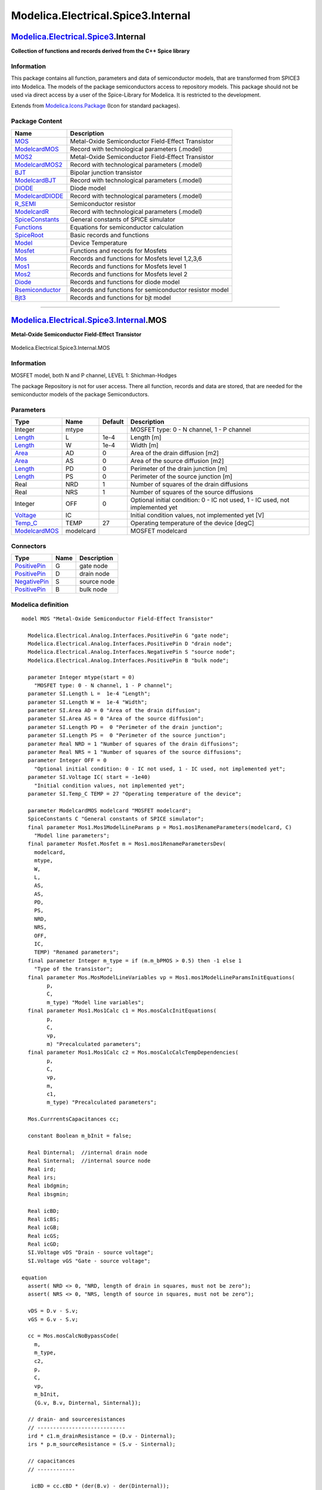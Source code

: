 ===================================
Modelica.Electrical.Spice3.Internal
===================================

`Modelica.Electrical.Spice3 <Modelica_Electrical_Spice3.html#Modelica.Electrical.Spice3>`_.Internal
---------------------------------------------------------------------------------------------------

**Collection of functions and records derived from the C++ Spice
library**

Information
~~~~~~~~~~~

::

This package contains all function, parameters and data of semiconductor
models, that are transformed from SPICE3 into Modelica. The models of
the package semiconductors access to repository models. This package
should not be used via direct access by a user of the Spice-Library for
Modelica. It is restricted to the development.

::

Extends from
`Modelica.Icons.Package <Modelica_Icons_Package.html#Modelica.Icons.Package>`_
(Icon for standard packages).

Package Content
~~~~~~~~~~~~~~~

+---------------------------------------------------------------------------------------------------------------------------------------------------------------------------------------+----------------------------------------------------------+
| Name                                                                                                                                                                                  | Description                                              |
+=======================================================================================================================================================================================+==========================================================+
| |image21| `MOS <Modelica_Electrical_Spice3_Internal.html#Modelica.Electrical.Spice3.Internal.MOS>`_                                                                                   | Metal-Oxide Semiconductor Field-Effect Transistor        |
+---------------------------------------------------------------------------------------------------------------------------------------------------------------------------------------+----------------------------------------------------------+
| |image22| `ModelcardMOS <Modelica_Electrical_Spice3_Internal.html#Modelica.Electrical.Spice3.Internal.ModelcardMOS>`_                                                                 | Record with technological parameters (.model)            |
+---------------------------------------------------------------------------------------------------------------------------------------------------------------------------------------+----------------------------------------------------------+
| |image23| `MOS2 <Modelica_Electrical_Spice3_Internal.html#Modelica.Electrical.Spice3.Internal.MOS2>`_                                                                                 | Metal-Oxide Semiconductor Field-Effect Transistor        |
+---------------------------------------------------------------------------------------------------------------------------------------------------------------------------------------+----------------------------------------------------------+
| |image24| `ModelcardMOS2 <Modelica_Electrical_Spice3_Internal.html#Modelica.Electrical.Spice3.Internal.ModelcardMOS2>`_                                                               | Record with technological parameters (.model)            |
+---------------------------------------------------------------------------------------------------------------------------------------------------------------------------------------+----------------------------------------------------------+
| |image25| `BJT <Modelica_Electrical_Spice3_Internal.html#Modelica.Electrical.Spice3.Internal.BJT>`_                                                                                   | Bipolar junction transistor                              |
+---------------------------------------------------------------------------------------------------------------------------------------------------------------------------------------+----------------------------------------------------------+
| |image26| `ModelcardBJT <Modelica_Electrical_Spice3_Internal.html#Modelica.Electrical.Spice3.Internal.ModelcardBJT>`_                                                                 | Record with technological parameters (.model)            |
+---------------------------------------------------------------------------------------------------------------------------------------------------------------------------------------+----------------------------------------------------------+
| |image27| `DIODE <Modelica_Electrical_Spice3_Internal.html#Modelica.Electrical.Spice3.Internal.DIODE>`_                                                                               | Diode model                                              |
+---------------------------------------------------------------------------------------------------------------------------------------------------------------------------------------+----------------------------------------------------------+
| |image28| `ModelcardDIODE <Modelica_Electrical_Spice3_Internal.html#Modelica.Electrical.Spice3.Internal.ModelcardDIODE>`_                                                             | Record with technological parameters (.model)            |
+---------------------------------------------------------------------------------------------------------------------------------------------------------------------------------------+----------------------------------------------------------+
| |image29| `R\_SEMI <Modelica_Electrical_Spice3_Internal.html#Modelica.Electrical.Spice3.Internal.R_SEMI>`_                                                                            | Semiconductor resistor                                   |
+---------------------------------------------------------------------------------------------------------------------------------------------------------------------------------------+----------------------------------------------------------+
| |image30| `ModelcardR <Modelica_Electrical_Spice3_Internal.html#Modelica.Electrical.Spice3.Internal.ModelcardR>`_                                                                     | Record with technological parameters (.model)            |
+---------------------------------------------------------------------------------------------------------------------------------------------------------------------------------------+----------------------------------------------------------+
| |image31| `SpiceConstants <Modelica_Electrical_Spice3_Internal.html#Modelica.Electrical.Spice3.Internal.SpiceConstants>`_                                                             | General constants of SPICE simulator                     |
+---------------------------------------------------------------------------------------------------------------------------------------------------------------------------------------+----------------------------------------------------------+
| |image32| `Functions <Modelica_Electrical_Spice3_Internal_Functions.html#Modelica.Electrical.Spice3.Internal.Functions>`_                                                             | Equations for semiconductor calculation                  |
+---------------------------------------------------------------------------------------------------------------------------------------------------------------------------------------+----------------------------------------------------------+
| |image33| `SpiceRoot <Modelica_Electrical_Spice3_Internal_SpiceRoot.html#Modelica.Electrical.Spice3.Internal.SpiceRoot>`_                                                             | Basic records and functions                              |
+---------------------------------------------------------------------------------------------------------------------------------------------------------------------------------------+----------------------------------------------------------+
| |image34| `Model <Modelica_Electrical_Spice3_Internal_Model.html#Modelica.Electrical.Spice3.Internal.Model>`_                                                                         | Device Temperature                                       |
+---------------------------------------------------------------------------------------------------------------------------------------------------------------------------------------+----------------------------------------------------------+
| |image35| `Mosfet <Modelica_Electrical_Spice3_Internal_Mosfet.html#Modelica.Electrical.Spice3.Internal.Mosfet>`_                                                                      | Functions and records for Mosfets                        |
+---------------------------------------------------------------------------------------------------------------------------------------------------------------------------------------+----------------------------------------------------------+
| |image36| `Mos <Modelica_Electrical_Spice3_Internal_Mos.html#Modelica.Electrical.Spice3.Internal.Mos>`_                                                                               | Records and functions for Mosfets level 1,2,3,6          |
+---------------------------------------------------------------------------------------------------------------------------------------------------------------------------------------+----------------------------------------------------------+
| |image37| `Mos1 <Modelica_Electrical_Spice3_Internal_Mos1.html#Modelica.Electrical.Spice3.Internal.Mos1>`_                                                                            | Records and functions for Mosfets level 1                |
+---------------------------------------------------------------------------------------------------------------------------------------------------------------------------------------+----------------------------------------------------------+
| |image38| `Mos2 <Modelica_Electrical_Spice3_Internal_Mos2.html#Modelica.Electrical.Spice3.Internal.Mos2>`_                                                                            | Records and functions for Mosfets level 2                |
+---------------------------------------------------------------------------------------------------------------------------------------------------------------------------------------+----------------------------------------------------------+
| |image39| `Diode <Modelica_Electrical_Spice3_Internal_Diode.html#Modelica.Electrical.Spice3.Internal.Diode>`_                                                                         | Records and functions for diode model                    |
+---------------------------------------------------------------------------------------------------------------------------------------------------------------------------------------+----------------------------------------------------------+
| |image40| `Rsemiconductor <Modelica_Electrical_Spice3_Internal_Rsemiconductor.html#Modelica.Electrical.Spice3.Internal.Rsemiconductor>`_                                              | Records and functions for semiconductor resistor model   |
+---------------------------------------------------------------------------------------------------------------------------------------------------------------------------------------+----------------------------------------------------------+
| |image41| `Bjt3 <Modelica_Electrical_Spice3_Internal_Bjt3.html#Modelica.Electrical.Spice3.Internal.Bjt3>`_                                                                            | Records and functions for bjt model                      |
+---------------------------------------------------------------------------------------------------------------------------------------------------------------------------------------+----------------------------------------------------------+

--------------

|image42| `Modelica.Electrical.Spice3.Internal <Modelica_Electrical_Spice3_Internal.html#Modelica.Electrical.Spice3.Internal>`_.MOS
-----------------------------------------------------------------------------------------------------------------------------------

**Metal-Oxide Semiconductor Field-Effect Transistor**

.. figure:: Modelica.Electrical.Spice3.Internal.MOSD.png
   :align: center
   :alt: Modelica.Electrical.Spice3.Internal.MOS

   Modelica.Electrical.Spice3.Internal.MOS

Information
~~~~~~~~~~~

::

MOSFET model, both N and P channel, LEVEL 1: Shichman-Hodges

The package Repository is not for user access. There all function,
records and data are stored, that are needed for the semiconductor
models of the package Semiconductors.

::

Parameters
~~~~~~~~~~

+---------------------------------------------------------------------------------------------------------------+-------------+-----------+---------------------------------------------------------------------------------+
| Type                                                                                                          | Name        | Default   | Description                                                                     |
+===============================================================================================================+=============+===========+=================================================================================+
| Integer                                                                                                       | mtype       |           | MOSFET type: 0 - N channel, 1 - P channel                                       |
+---------------------------------------------------------------------------------------------------------------+-------------+-----------+---------------------------------------------------------------------------------+
| `Length <Modelica_SIunits.html#Modelica.SIunits.Length>`_                                                     | L           | 1e-4      | Length [m]                                                                      |
+---------------------------------------------------------------------------------------------------------------+-------------+-----------+---------------------------------------------------------------------------------+
| `Length <Modelica_SIunits.html#Modelica.SIunits.Length>`_                                                     | W           | 1e-4      | Width [m]                                                                       |
+---------------------------------------------------------------------------------------------------------------+-------------+-----------+---------------------------------------------------------------------------------+
| `Area <Modelica_SIunits.html#Modelica.SIunits.Area>`_                                                         | AD          | 0         | Area of the drain diffusion [m2]                                                |
+---------------------------------------------------------------------------------------------------------------+-------------+-----------+---------------------------------------------------------------------------------+
| `Area <Modelica_SIunits.html#Modelica.SIunits.Area>`_                                                         | AS          | 0         | Area of the source diffusion [m2]                                               |
+---------------------------------------------------------------------------------------------------------------+-------------+-----------+---------------------------------------------------------------------------------+
| `Length <Modelica_SIunits.html#Modelica.SIunits.Length>`_                                                     | PD          | 0         | Perimeter of the drain junction [m]                                             |
+---------------------------------------------------------------------------------------------------------------+-------------+-----------+---------------------------------------------------------------------------------+
| `Length <Modelica_SIunits.html#Modelica.SIunits.Length>`_                                                     | PS          | 0         | Perimeter of the source junction [m]                                            |
+---------------------------------------------------------------------------------------------------------------+-------------+-----------+---------------------------------------------------------------------------------+
| Real                                                                                                          | NRD         | 1         | Number of squares of the drain diffusions                                       |
+---------------------------------------------------------------------------------------------------------------+-------------+-----------+---------------------------------------------------------------------------------+
| Real                                                                                                          | NRS         | 1         | Number of squares of the source diffusions                                      |
+---------------------------------------------------------------------------------------------------------------+-------------+-----------+---------------------------------------------------------------------------------+
| Integer                                                                                                       | OFF         | 0         | Optional initial condition: 0 - IC not used, 1 - IC used, not implemented yet   |
+---------------------------------------------------------------------------------------------------------------+-------------+-----------+---------------------------------------------------------------------------------+
| `Voltage <Modelica_SIunits.html#Modelica.SIunits.Voltage>`_                                                   | IC          |           | Initial condition values, not implemented yet [V]                               |
+---------------------------------------------------------------------------------------------------------------+-------------+-----------+---------------------------------------------------------------------------------+
| `Temp\_C <Modelica_SIunits.html#Modelica.SIunits.Temp_C>`_                                                    | TEMP        | 27        | Operating temperature of the device [degC]                                      |
+---------------------------------------------------------------------------------------------------------------+-------------+-----------+---------------------------------------------------------------------------------+
| `ModelcardMOS <Modelica_Electrical_Spice3_Internal.html#Modelica.Electrical.Spice3.Internal.ModelcardMOS>`_   | modelcard   |           | MOSFET modelcard                                                                |
+---------------------------------------------------------------------------------------------------------------+-------------+-----------+---------------------------------------------------------------------------------+

Connectors
~~~~~~~~~~

+-----------------------------------------------------------------------------------------------------------------+--------+---------------+
| Type                                                                                                            | Name   | Description   |
+=================================================================================================================+========+===============+
| `PositivePin <Modelica_Electrical_Analog_Interfaces.html#Modelica.Electrical.Analog.Interfaces.PositivePin>`_   | G      | gate node     |
+-----------------------------------------------------------------------------------------------------------------+--------+---------------+
| `PositivePin <Modelica_Electrical_Analog_Interfaces.html#Modelica.Electrical.Analog.Interfaces.PositivePin>`_   | D      | drain node    |
+-----------------------------------------------------------------------------------------------------------------+--------+---------------+
| `NegativePin <Modelica_Electrical_Analog_Interfaces.html#Modelica.Electrical.Analog.Interfaces.NegativePin>`_   | S      | source node   |
+-----------------------------------------------------------------------------------------------------------------+--------+---------------+
| `PositivePin <Modelica_Electrical_Analog_Interfaces.html#Modelica.Electrical.Analog.Interfaces.PositivePin>`_   | B      | bulk node     |
+-----------------------------------------------------------------------------------------------------------------+--------+---------------+

Modelica definition
~~~~~~~~~~~~~~~~~~~

::

    model MOS "Metal-Oxide Semiconductor Field-Effect Transistor"

      Modelica.Electrical.Analog.Interfaces.PositivePin G "gate node";
      Modelica.Electrical.Analog.Interfaces.PositivePin D "drain node";
      Modelica.Electrical.Analog.Interfaces.NegativePin S "source node";
      Modelica.Electrical.Analog.Interfaces.PositivePin B "bulk node";

      parameter Integer mtype(start = 0) 
        "MOSFET type: 0 - N channel, 1 - P channel";
      parameter SI.Length L =  1e-4 "Length";
      parameter SI.Length W =  1e-4 "Width";
      parameter SI.Area AD = 0 "Area of the drain diffusion";
      parameter SI.Area AS = 0 "Area of the source diffusion";
      parameter SI.Length PD =  0 "Perimeter of the drain junction";
      parameter SI.Length PS =  0 "Perimeter of the source junction";
      parameter Real NRD = 1 "Number of squares of the drain diffusions";
      parameter Real NRS = 1 "Number of squares of the source diffusions";
      parameter Integer OFF = 0 
        "Optional initial condition: 0 - IC not used, 1 - IC used, not implemented yet";
      parameter SI.Voltage IC( start = -1e40) 
        "Initial condition values, not implemented yet";
      parameter SI.Temp_C TEMP = 27 "Operating temperature of the device";

      parameter ModelcardMOS modelcard "MOSFET modelcard";
      SpiceConstants C "General constants of SPICE simulator";
      final parameter Mos1.Mos1ModelLineParams p = Mos1.mos1RenameParameters(modelcard, C) 
        "Model line parameters";
      final parameter Mosfet.Mosfet m = Mos1.mos1RenameParametersDev(
        modelcard,
        mtype,
        W,
        L,
        AS,
        AS,
        PD,
        PS,
        NRD,
        NRS,
        OFF,
        IC,
        TEMP) "Renamed parameters";
      final parameter Integer m_type = if (m.m_bPMOS > 0.5) then -1 else 1 
        "Type of the transistor";
      final parameter Mos.MosModelLineVariables vp = Mos1.mos1ModelLineParamsInitEquations(
            p,
            C,
            m_type) "Model line variables";
      final parameter Mos1.Mos1Calc c1 = Mos.mosCalcInitEquations(
            p,
            C,
            vp,
            m) "Precalculated parameters";
      final parameter Mos1.Mos1Calc c2 = Mos.mosCalcCalcTempDependencies(
            p,
            C,
            vp,
            m,
            c1,
            m_type) "Precalculated parameters";

      Mos.CurrrentsCapacitances cc;

      constant Boolean m_bInit = false;

      Real Dinternal;  //internal drain node
      Real Sinternal;  //internal source node
      Real ird;
      Real irs;
      Real ibdgmin;
      Real ibsgmin;

      Real icBD;
      Real icBS;
      Real icGB;
      Real icGS;
      Real icGD;
      SI.Voltage vDS "Drain - source voltage";
      SI.Voltage vGS "Gate - source voltage";

    equation 
      assert( NRD <> 0, "NRD, length of drain in squares, must not be zero");
      assert( NRS <> 0, "NRS, length of source in squares, must not be zero");

      vDS = D.v - S.v;
      vGS = G.v - S.v;

      cc = Mos.mosCalcNoBypassCode(
        m,
        m_type,
        c2,
        p,
        C,
        vp,
        m_bInit,
        {G.v, B.v, Dinternal, Sinternal});

      // drain- and sourceresistances
      // ----------------------------
      ird * c1.m_drainResistance = (D.v - Dinternal);
      irs * p.m_sourceResistance = (S.v - Sinternal);

      // capacitances
      // ------------

       icBD = cc.cBD * (der(B.v) - der(Dinternal));
       icBS = cc.cBS * (der(B.v) - der(Sinternal));
       icGB = cc.cGB * (der(G.v) - der(B.v));
       icGD = cc.cGD * (der(G.v) - der(Dinternal));
       icGS = cc.cGS * (der(G.v) - der(Sinternal));

      // currents
      // --------
       ibsgmin = SpiceConstants.CKTgmin * (B.v - Sinternal);
       ibdgmin = SpiceConstants.CKTgmin * (B.v - Dinternal);
      G.i = icGB + icGD + icGS;
      B.i = cc.iBD + cc.iBS + ibdgmin + ibsgmin - icGB + icBD + icBS;
      D.i = ird;
      S.i = irs;

    //currentsum at inner node
    //------------------------
      0    = -ird + cc.idrain - cc.iBD - ibdgmin - icGD - icBD;
      0    = -irs - cc.idrain - cc.iBS - ibsgmin - icGS - icBS;

    end MOS;

--------------

`Modelica.Electrical.Spice3.Internal <Modelica_Electrical_Spice3_Internal.html#Modelica.Electrical.Spice3.Internal>`_.ModelcardMOS
----------------------------------------------------------------------------------------------------------------------------------

**Record with technological parameters (.model)**

Information
~~~~~~~~~~~

::

Modelcard parameters for MOSFET model, both N and P channel, LEVEL 1:
Shichman-Hodges

The package Repository is not for user access. There all function,
records and data are stored, that are needed for the semiconductor
models of the package Semiconductors.

::

Parameters
~~~~~~~~~~

+----------------------------------------------------------------------------------------------------------------------------------------------+----------+-----------+--------------------------------------------------------------------------------+
| Type                                                                                                                                         | Name     | Default   | Description                                                                    |
+==============================================================================================================================================+==========+===========+================================================================================+
| `Voltage <Modelica_SIunits.html#Modelica.SIunits.Voltage>`_                                                                                  | VTO      | -1e40     | Zero-bias threshold voltage, default 0 [V]                                     |
+----------------------------------------------------------------------------------------------------------------------------------------------+----------+-----------+--------------------------------------------------------------------------------+
| `Transconductance <Modelica_SIunits.html#Modelica.SIunits.Transconductance>`_                                                                | KP       | -1e40     | Transconductance parameter, default 2e-5 [A/V2]                                |
+----------------------------------------------------------------------------------------------------------------------------------------------+----------+-----------+--------------------------------------------------------------------------------+
| Real                                                                                                                                         | GAMMA    | -1e40     | Bulk threshold parameter, default 0                                            |
+----------------------------------------------------------------------------------------------------------------------------------------------+----------+-----------+--------------------------------------------------------------------------------+
| `Voltage <Modelica_SIunits.html#Modelica.SIunits.Voltage>`_                                                                                  | PHI      | -1e40     | Surface potential, default 0.6 [V]                                             |
+----------------------------------------------------------------------------------------------------------------------------------------------+----------+-----------+--------------------------------------------------------------------------------+
| `InversePotential <Modelica_SIunits.html#Modelica.SIunits.InversePotential>`_                                                                | LAMBDA   | 0         | Channel-length modulation, default 0 [1/V]                                     |
+----------------------------------------------------------------------------------------------------------------------------------------------+----------+-----------+--------------------------------------------------------------------------------+
| `Resistance <Modelica_SIunits.html#Modelica.SIunits.Resistance>`_                                                                            | RD       | -1e40     | Drain ohmic resistance, default 0 [Ohm]                                        |
+----------------------------------------------------------------------------------------------------------------------------------------------+----------+-----------+--------------------------------------------------------------------------------+
| `Resistance <Modelica_SIunits.html#Modelica.SIunits.Resistance>`_                                                                            | RS       | -1e40     | Source ohmic resistance, default 0 [Ohm]                                       |
+----------------------------------------------------------------------------------------------------------------------------------------------+----------+-----------+--------------------------------------------------------------------------------+
| `Capacitance <Modelica_SIunits.html#Modelica.SIunits.Capacitance>`_                                                                          | CBD      | -1e40     | Zero-bias B-D junction capacitance, default 0 [F]                              |
+----------------------------------------------------------------------------------------------------------------------------------------------+----------+-----------+--------------------------------------------------------------------------------+
| `Capacitance <Modelica_SIunits.html#Modelica.SIunits.Capacitance>`_                                                                          | CBS      | -1e40     | Zero-bias B-S junction capacitance, default 0 [F]                              |
+----------------------------------------------------------------------------------------------------------------------------------------------+----------+-----------+--------------------------------------------------------------------------------+
| `Current <Modelica_SIunits.html#Modelica.SIunits.Current>`_                                                                                  | IS       | 1.e-14    | Bulk junction saturation current [A]                                           |
+----------------------------------------------------------------------------------------------------------------------------------------------+----------+-----------+--------------------------------------------------------------------------------+
| `Voltage <Modelica_SIunits.html#Modelica.SIunits.Voltage>`_                                                                                  | PB       | 0.8       | Bulk junction potential [V]                                                    |
+----------------------------------------------------------------------------------------------------------------------------------------------+----------+-----------+--------------------------------------------------------------------------------+
| `Permittivity <Modelica_SIunits.html#Modelica.SIunits.Permittivity>`_                                                                        | CGSO     | 0.0       | Gate-source overlap capacitance per meter channel width [F/m]                  |
+----------------------------------------------------------------------------------------------------------------------------------------------+----------+-----------+--------------------------------------------------------------------------------+
| `Permittivity <Modelica_SIunits.html#Modelica.SIunits.Permittivity>`_                                                                        | CGDO     | 0.0       | Gate-drain overlap capacitance per meter channel width [F/m]                   |
+----------------------------------------------------------------------------------------------------------------------------------------------+----------+-----------+--------------------------------------------------------------------------------+
| `Permittivity <Modelica_SIunits.html#Modelica.SIunits.Permittivity>`_                                                                        | CGBO     | 0.0       | Gate-bulk overlap capacitance per meter channel width [F/m]                    |
+----------------------------------------------------------------------------------------------------------------------------------------------+----------+-----------+--------------------------------------------------------------------------------+
| `Resistance <Modelica_SIunits.html#Modelica.SIunits.Resistance>`_                                                                            | RSH      | 0.0       | Drain and source diffusion sheet resistance [Ohm]                              |
+----------------------------------------------------------------------------------------------------------------------------------------------+----------+-----------+--------------------------------------------------------------------------------+
| `CapacitancePerArea <Modelica_SIunits.html#Modelica.SIunits.CapacitancePerArea>`_                                                            | CJ       | 0.0       | Zero-bias bulk junction bottom cap. per sq-meter of junction area [F/m2]       |
+----------------------------------------------------------------------------------------------------------------------------------------------+----------+-----------+--------------------------------------------------------------------------------+
| Real                                                                                                                                         | MJ       | 0.5       | Bulk junction bottom grading coefficient                                       |
+----------------------------------------------------------------------------------------------------------------------------------------------+----------+-----------+--------------------------------------------------------------------------------+
| `Permittivity <Modelica_SIunits.html#Modelica.SIunits.Permittivity>`_                                                                        | CJSW     | 0.0       | Zero-bias junction sidewall cap. per meter of junction perimeter [F/m]         |
+----------------------------------------------------------------------------------------------------------------------------------------------+----------+-----------+--------------------------------------------------------------------------------+
| Real                                                                                                                                         | MJSW     | 0.5       | Bulk junction sidewall grading coefficient                                     |
+----------------------------------------------------------------------------------------------------------------------------------------------+----------+-----------+--------------------------------------------------------------------------------+
| `CurrentDensity <Modelica_SIunits.html#Modelica.SIunits.CurrentDensity>`_                                                                    | JS       | 0.0       | Bulk junction saturation current per sq-meter of junction area [A/m2]          |
+----------------------------------------------------------------------------------------------------------------------------------------------+----------+-----------+--------------------------------------------------------------------------------+
| `Length <Modelica_SIunits.html#Modelica.SIunits.Length>`_                                                                                    | TOX      | -1e40     | Oxide thickness, default 1e-7 [m]                                              |
+----------------------------------------------------------------------------------------------------------------------------------------------+----------+-----------+--------------------------------------------------------------------------------+
| Real                                                                                                                                         | NSUB     | -1e40     | Substrate doping, default 0                                                    |
+----------------------------------------------------------------------------------------------------------------------------------------------+----------+-----------+--------------------------------------------------------------------------------+
| `PerArea\_cm <Modelica_SIunits_Conversions_NonSIunits.html#Modelica.SIunits.Conversions.NonSIunits.PerArea_cm>`_                             | NSS      | 0.0       | Surface state density [1/cm2]                                                  |
+----------------------------------------------------------------------------------------------------------------------------------------------+----------+-----------+--------------------------------------------------------------------------------+
| Real                                                                                                                                         | TPG      | 1.0       | Type of gate material: +1 opp. to substrate, -1 same as substrate, 0 Al gate   |
+----------------------------------------------------------------------------------------------------------------------------------------------+----------+-----------+--------------------------------------------------------------------------------+
| `Length <Modelica_SIunits.html#Modelica.SIunits.Length>`_                                                                                    | LD       | 0.0       | Lateral diffusion [m]                                                          |
+----------------------------------------------------------------------------------------------------------------------------------------------+----------+-----------+--------------------------------------------------------------------------------+
| `Area\_cmPerVoltageSecond <Modelica_SIunits_Conversions_NonSIunits.html#Modelica.SIunits.Conversions.NonSIunits.Area_cmPerVoltageSecond>`_   | UO       | 600       | Surface mobility [cm2/(V.s)]                                                   |
+----------------------------------------------------------------------------------------------------------------------------------------------+----------+-----------+--------------------------------------------------------------------------------+
| Real                                                                                                                                         | KF       | 0         | Flicker noise coefficient                                                      |
+----------------------------------------------------------------------------------------------------------------------------------------------+----------+-----------+--------------------------------------------------------------------------------+
| Real                                                                                                                                         | AF       | 1.0       | Flicker noise exponent                                                         |
+----------------------------------------------------------------------------------------------------------------------------------------------+----------+-----------+--------------------------------------------------------------------------------+
| Real                                                                                                                                         | FC       | 0.5       | Coefficient for forward-bias depletion capacitance formula                     |
+----------------------------------------------------------------------------------------------------------------------------------------------+----------+-----------+--------------------------------------------------------------------------------+
| `Temp\_C <Modelica_SIunits.html#Modelica.SIunits.Temp_C>`_                                                                                   | TNOM     | -1e40     | Parameter measurement temperature, default 27 [degC]                           |
+----------------------------------------------------------------------------------------------------------------------------------------------+----------+-----------+--------------------------------------------------------------------------------+

Modelica definition
~~~~~~~~~~~~~~~~~~~

::

    record ModelcardMOS "Record with technological parameters (.model)"

      parameter SI.Voltage VTO=-1e40 "Zero-bias threshold voltage, default 0";
      parameter SI.Transconductance KP=-1e40 
        "Transconductance parameter, default 2e-5";
      parameter Real GAMMA=-1e40 "Bulk threshold parameter, default 0";
      parameter SI.Voltage PHI=-1e40 "Surface potential, default 0.6";
      parameter SI.InversePotential LAMBDA=0 "Channel-length modulation, default 0";
      parameter SI.Resistance RD=-1e40 "Drain ohmic resistance, default 0";
      parameter SI.Resistance RS=-1e40 "Source ohmic resistance, default 0";
      parameter SI.Capacitance CBD=-1e40 
        "Zero-bias B-D junction capacitance, default 0";
      parameter SI.Capacitance CBS=-1e40 
        "Zero-bias B-S junction capacitance, default 0";
      parameter SI.Current IS=1.e-14 "Bulk junction saturation current";
      parameter SI.Voltage PB=0.8 "Bulk junction potential";
      parameter SI.Permittivity CGSO=0.0 
        "Gate-source overlap capacitance per meter channel width";
      parameter SI.Permittivity CGDO=0.0 
        "Gate-drain overlap capacitance per meter channel width";
      parameter SI.Permittivity CGBO=0.0 
        "Gate-bulk overlap capacitance per meter channel width";
      parameter SI.Resistance RSH=0.0 "Drain and source diffusion sheet resistance";
      parameter SI.CapacitancePerArea CJ=0.0 
        "Zero-bias bulk junction bottom cap. per sq-meter of junction area";
      parameter Real MJ=0.5 "Bulk junction bottom grading coefficient";
      parameter SI.Permittivity CJSW=0.0 
        "Zero-bias junction sidewall cap. per meter of junction perimeter";
      parameter Real MJSW=0.5 "Bulk junction sidewall grading coefficient";
      parameter SI.CurrentDensity JS=0.0 
        "Bulk junction saturation current per sq-meter of junction area";
      parameter SI.Length TOX=-1e40 "Oxide thickness, default 1e-7";
      parameter Real NSUB=-1e40 "Substrate doping, default 0";
      parameter SI.Conversions.NonSIunits.PerArea_cm NSS=0.0 
        "Surface state density";
      parameter Real TPG=1.0 
        "Type of gate material: +1 opp. to substrate, -1 same as substrate, 0 Al gate";
      parameter SI.Length LD=0.0 "Lateral diffusion";
      parameter SI.Conversions.NonSIunits.Area_cmPerVoltageSecond UO=600 
        "Surface mobility";
      parameter Real KF=0 "Flicker noise coefficient";
      parameter Real AF=1.0 "Flicker noise exponent";
      parameter Real FC=0.5 
        "Coefficient for forward-bias depletion capacitance formula";
      parameter SI.Temp_C TNOM=-1e40 
        "Parameter measurement temperature, default 27";
      constant Integer LEVEL=1 "Model level: Shichman-Hodges";
    equation 

    end ModelcardMOS;

--------------

|image43| `Modelica.Electrical.Spice3.Internal <Modelica_Electrical_Spice3_Internal.html#Modelica.Electrical.Spice3.Internal>`_.MOS2
------------------------------------------------------------------------------------------------------------------------------------

**Metal-Oxide Semiconductor Field-Effect Transistor**

.. figure:: Modelica.Electrical.Spice3.Internal.MOSD.png
   :align: center
   :alt: Modelica.Electrical.Spice3.Internal.MOS2

   Modelica.Electrical.Spice3.Internal.MOS2

Information
~~~~~~~~~~~

::

MOSFET model, both N and P channel, LEVEL 2

The package Repository is not for user access. There all function,
records and data are stored, that are needed for the semiconductor
models of the package Semiconductors.

::

Parameters
~~~~~~~~~~

+-------------------------------------------------------------------------------------------------------------------+-------------+-----------+---------------------------------------------------------------------------------+
| Type                                                                                                              | Name        | Default   | Description                                                                     |
+===================================================================================================================+=============+===========+=================================================================================+
| Integer                                                                                                           | mtype       |           | MOSFET type: 0 - N channel, 1 - P channel                                       |
+-------------------------------------------------------------------------------------------------------------------+-------------+-----------+---------------------------------------------------------------------------------+
| `Length <Modelica_SIunits.html#Modelica.SIunits.Length>`_                                                         | L           | 1e-4      | Length [m]                                                                      |
+-------------------------------------------------------------------------------------------------------------------+-------------+-----------+---------------------------------------------------------------------------------+
| `Length <Modelica_SIunits.html#Modelica.SIunits.Length>`_                                                         | W           | 1e-4      | Width [m]                                                                       |
+-------------------------------------------------------------------------------------------------------------------+-------------+-----------+---------------------------------------------------------------------------------+
| `Area <Modelica_SIunits.html#Modelica.SIunits.Area>`_                                                             | AD          | 0         | Area of the drain diffusion [m2]                                                |
+-------------------------------------------------------------------------------------------------------------------+-------------+-----------+---------------------------------------------------------------------------------+
| `Area <Modelica_SIunits.html#Modelica.SIunits.Area>`_                                                             | AS          | 0         | Area of the source diffusion [m2]                                               |
+-------------------------------------------------------------------------------------------------------------------+-------------+-----------+---------------------------------------------------------------------------------+
| `Length <Modelica_SIunits.html#Modelica.SIunits.Length>`_                                                         | PD          | 0         | Perimeter of the drain junction [m]                                             |
+-------------------------------------------------------------------------------------------------------------------+-------------+-----------+---------------------------------------------------------------------------------+
| `Length <Modelica_SIunits.html#Modelica.SIunits.Length>`_                                                         | PS          | 0         | Perimeter of the source junction [m]                                            |
+-------------------------------------------------------------------------------------------------------------------+-------------+-----------+---------------------------------------------------------------------------------+
| Real                                                                                                              | NRD         | 1         | Number of squares of the drain diffusions                                       |
+-------------------------------------------------------------------------------------------------------------------+-------------+-----------+---------------------------------------------------------------------------------+
| Real                                                                                                              | NRS         | 1         | Number of squares of the source diffusions                                      |
+-------------------------------------------------------------------------------------------------------------------+-------------+-----------+---------------------------------------------------------------------------------+
| Integer                                                                                                           | OFF         | 0         | Optional initial condition: 0 - IC not used, 1 - IC used, not implemented yet   |
+-------------------------------------------------------------------------------------------------------------------+-------------+-----------+---------------------------------------------------------------------------------+
| `Voltage <Modelica_SIunits.html#Modelica.SIunits.Voltage>`_                                                       | IC          |           | Initial condition values, not implemented yet [V]                               |
+-------------------------------------------------------------------------------------------------------------------+-------------+-----------+---------------------------------------------------------------------------------+
| Real                                                                                                              | TEMP        | 27        | Operating temperature of the device                                             |
+-------------------------------------------------------------------------------------------------------------------+-------------+-----------+---------------------------------------------------------------------------------+
| `ModelcardMOS2 <Modelica_Electrical_Spice3_Internal.html#Modelica.Electrical.Spice3.Internal.ModelcardMOS2>`_     | modelcard   |           | MOSFET modelcard                                                                |
+-------------------------------------------------------------------------------------------------------------------+-------------+-----------+---------------------------------------------------------------------------------+
| `SpiceConstants <Modelica_Electrical_Spice3_Internal.html#Modelica.Electrical.Spice3.Internal.SpiceConstants>`_   | C           |           | General constants of SPICE simulator                                            |
+-------------------------------------------------------------------------------------------------------------------+-------------+-----------+---------------------------------------------------------------------------------+

Connectors
~~~~~~~~~~

+-----------------------------------------------------------------------------------------------------------------+--------+---------------+
| Type                                                                                                            | Name   | Description   |
+=================================================================================================================+========+===============+
| `PositivePin <Modelica_Electrical_Analog_Interfaces.html#Modelica.Electrical.Analog.Interfaces.PositivePin>`_   | G      | gate node     |
+-----------------------------------------------------------------------------------------------------------------+--------+---------------+
| `PositivePin <Modelica_Electrical_Analog_Interfaces.html#Modelica.Electrical.Analog.Interfaces.PositivePin>`_   | D      | drain node    |
+-----------------------------------------------------------------------------------------------------------------+--------+---------------+
| `NegativePin <Modelica_Electrical_Analog_Interfaces.html#Modelica.Electrical.Analog.Interfaces.NegativePin>`_   | S      | source node   |
+-----------------------------------------------------------------------------------------------------------------+--------+---------------+
| `PositivePin <Modelica_Electrical_Analog_Interfaces.html#Modelica.Electrical.Analog.Interfaces.PositivePin>`_   | B      | bulk node     |
+-----------------------------------------------------------------------------------------------------------------+--------+---------------+

Modelica definition
~~~~~~~~~~~~~~~~~~~

::

    model MOS2 "Metal-Oxide Semiconductor Field-Effect Transistor"

      Modelica.Electrical.Analog.Interfaces.PositivePin G "gate node";
      Modelica.Electrical.Analog.Interfaces.PositivePin D "drain node";
      Modelica.Electrical.Analog.Interfaces.NegativePin S "source node";
      Modelica.Electrical.Analog.Interfaces.PositivePin B "bulk node";

      parameter Integer mtype(start = 0) 
        "MOSFET type: 0 - N channel, 1 - P channel";
      parameter SI.Length L = 1e-4 "Length";
      parameter SI.Length W = 1e-4 "Width";
      parameter SI.Area AD = 0 "Area of the drain diffusion";
      parameter SI.Area AS = 0 "Area of the source diffusion";
      parameter SI.Length PD = 0 "Perimeter of the drain junction";
      parameter SI.Length PS = 0 "Perimeter of the source junction";
      parameter Real NRD = 1 "Number of squares of the drain diffusions";
      parameter Real NRS = 1 "Number of squares of the source diffusions";
      parameter Integer OFF = 0 
        "Optional initial condition: 0 - IC not used, 1 - IC used, not implemented yet";
      parameter SI.Voltage IC( start = -1e40) 
        "Initial condition values, not implemented yet";
      parameter Real TEMP = 27 "Operating temperature of the device";

      Real MOScapgd = qm.qm_capgd;
      Real MOScapgs = qm.qm_capgs;
      Real MOScapgb = qm.qm_capgb;

      parameter ModelcardMOS2 modelcard "MOSFET modelcard";
      constant SpiceConstants C "General constants of SPICE simulator";
      final parameter Mos2.Mos2ModelLineParams p=Mos2.mos2RenameParameters(
            modelcard, C) "Model line parameters";
      final parameter Mosfet.Mosfet m=Mos2.mos2RenameParametersDev(
              modelcard,
              mtype,
              W,
              L,
              AD,
              AS,
              PD,
              PS,
              NRD,
              NRS,
              OFF,
              IC,
              TEMP) "Renamed parameters";
      final parameter Integer m_type = if (m.m_bPMOS > 0.5) then -1 else 1 
        "Type of the transistor";
      final parameter Mos2.Mos2ModelLineVariables vp=
            Mos2.mos2ModelLineParamsInitEquations(
              p,
              C,
              m_type) "Model line variables";
      final parameter Mos2.Mos2Calc c1=Mos.mos2CalcInitEquations(
              p,
              C,
              vp,
              m) "Precalculated parameters";
      final parameter Mos2.Mos2Calc c2=Mos.mos2CalcCalcTempDependencies(
              p,
              C,
              vp,
              m,
              c1,
              m_type) "Precalculated parameters";
      Mos.DEVqmeyer qm;
      Mos.CurrrentsCapacitances cc;

      constant Boolean m_bInit = false;

      Real Dinternal;
      Real Sinternal;
      Real ird;
      Real irs;
      Real ibdgmin;
      Real ibsgmin;

      Real icBD;
      Real icBS;
      Real icGB;
      Real icGS;
      Real icGD;

      Real icqmGB;
      Real icqmGS;
      Real icqmGD;
      SI.Voltage vDS "Drain - source voltage";
      SI.Voltage vGS "Gate - source voltage";

    equation 
      assert( NRD <> 0, "NRD, length of drain in squares, must not be zero");
      assert( NRS <> 0, "NRS, length of source in squares, must not be zero");

      vDS = D.v - S.v;
      vGS = G.v - S.v;

        (cc,qm) = Mos.mos2CalcNoBypassCode(
            m,
            m_type,
            c2,
            p,
            C,
            vp,
            m_bInit,
            {G.v,B.v,Dinternal,Sinternal});

      // drain- and sourceresistances
      // ----------------------------
      ird * c1.m_drainResistance  = (D.v - Dinternal);
      irs * p.m_sourceResistance =  (S.v - Sinternal);

      // capacitances
      // ------------

      icBD = cc.cBD * (der(B.v) - der(Dinternal));
      icBS = cc.cBS * (der(B.v) - der(Sinternal));
      icGB = cc.cGB * (der(G.v) - der(B.v));
      icGD = cc.cGD * (der(G.v) - der(Dinternal));
      icGS = cc.cGS * (der(G.v) - der(Sinternal));

      icqmGB = qm.qm_capgb*(der(G.v) - der(B.v));
      icqmGS = qm.qm_capgs*(der(G.v) - der(Sinternal));
      icqmGD = qm.qm_capgd*(der(G.v) - der(Dinternal));

      // currents
      // --------
        ibsgmin = SpiceConstants.CKTgmin*(B.v - Sinternal);
        ibdgmin = SpiceConstants.CKTgmin*(B.v - Dinternal);
      G.i =  icGB + icGD + icGS + icqmGB + icqmGD + icqmGS;
      B.i = cc.iBD + cc.iBS+ ibdgmin + ibsgmin -icGB + icBD + icBS - icqmGB;
      D.i = ird;
      S.i = irs;

    //currentsum at inner node
    //------------------------
      0    = -ird + cc.idrain - cc.iBD - ibdgmin - icGD - icBD  - icqmGD;
      0    = -irs - cc.idrain - cc.iBS - ibsgmin - icGS - icBS  - icqmGS;

    end MOS2;

--------------

`Modelica.Electrical.Spice3.Internal <Modelica_Electrical_Spice3_Internal.html#Modelica.Electrical.Spice3.Internal>`_.ModelcardMOS2
-----------------------------------------------------------------------------------------------------------------------------------

**Record with technological parameters (.model)**

Information
~~~~~~~~~~~

::

Modelcard parameters for MOSFET model, both N and P channel, LEVEL 2

The package Repository is not for user access. There all function,
records and data are stored, that are needed for the semiconductor
models of the package Semiconductors.

::

Extends from
`ModelcardMOS <Modelica_Electrical_Spice3_Internal.html#Modelica.Electrical.Spice3.Internal.ModelcardMOS>`_
(Record with technological parameters (.model)).

Parameters
~~~~~~~~~~

+----------------------------------------------------------------------------------------------------------------------------------------------+----------+-----------+--------------------------------------------------------------------------------+
| Type                                                                                                                                         | Name     | Default   | Description                                                                    |
+==============================================================================================================================================+==========+===========+================================================================================+
| `Voltage <Modelica_SIunits.html#Modelica.SIunits.Voltage>`_                                                                                  | VTO      | -1e40     | Zero-bias threshold voltage, default 0 [V]                                     |
+----------------------------------------------------------------------------------------------------------------------------------------------+----------+-----------+--------------------------------------------------------------------------------+
| `Transconductance <Modelica_SIunits.html#Modelica.SIunits.Transconductance>`_                                                                | KP       | -1e40     | Transconductance parameter, default 2e-5 [A/V2]                                |
+----------------------------------------------------------------------------------------------------------------------------------------------+----------+-----------+--------------------------------------------------------------------------------+
| Real                                                                                                                                         | GAMMA    | -1e40     | Bulk threshold parameter, default 0                                            |
+----------------------------------------------------------------------------------------------------------------------------------------------+----------+-----------+--------------------------------------------------------------------------------+
| `Voltage <Modelica_SIunits.html#Modelica.SIunits.Voltage>`_                                                                                  | PHI      | -1e40     | Surface potential, default 0.6 [V]                                             |
+----------------------------------------------------------------------------------------------------------------------------------------------+----------+-----------+--------------------------------------------------------------------------------+
| `InversePotential <Modelica_SIunits.html#Modelica.SIunits.InversePotential>`_                                                                | LAMBDA   | 0         | Channel-length modulation, default 0 [1/V]                                     |
+----------------------------------------------------------------------------------------------------------------------------------------------+----------+-----------+--------------------------------------------------------------------------------+
| `Resistance <Modelica_SIunits.html#Modelica.SIunits.Resistance>`_                                                                            | RD       | -1e40     | Drain ohmic resistance, default 0 [Ohm]                                        |
+----------------------------------------------------------------------------------------------------------------------------------------------+----------+-----------+--------------------------------------------------------------------------------+
| `Resistance <Modelica_SIunits.html#Modelica.SIunits.Resistance>`_                                                                            | RS       | -1e40     | Source ohmic resistance, default 0 [Ohm]                                       |
+----------------------------------------------------------------------------------------------------------------------------------------------+----------+-----------+--------------------------------------------------------------------------------+
| `Capacitance <Modelica_SIunits.html#Modelica.SIunits.Capacitance>`_                                                                          | CBD      | -1e40     | Zero-bias B-D junction capacitance, default 0 [F]                              |
+----------------------------------------------------------------------------------------------------------------------------------------------+----------+-----------+--------------------------------------------------------------------------------+
| `Capacitance <Modelica_SIunits.html#Modelica.SIunits.Capacitance>`_                                                                          | CBS      | -1e40     | Zero-bias B-S junction capacitance, default 0 [F]                              |
+----------------------------------------------------------------------------------------------------------------------------------------------+----------+-----------+--------------------------------------------------------------------------------+
| `Current <Modelica_SIunits.html#Modelica.SIunits.Current>`_                                                                                  | IS       | 1.e-14    | Bulk junction saturation current [A]                                           |
+----------------------------------------------------------------------------------------------------------------------------------------------+----------+-----------+--------------------------------------------------------------------------------+
| `Voltage <Modelica_SIunits.html#Modelica.SIunits.Voltage>`_                                                                                  | PB       | 0.8       | Bulk junction potential [V]                                                    |
+----------------------------------------------------------------------------------------------------------------------------------------------+----------+-----------+--------------------------------------------------------------------------------+
| `Permittivity <Modelica_SIunits.html#Modelica.SIunits.Permittivity>`_                                                                        | CGSO     | 0.0       | Gate-source overlap capacitance per meter channel width [F/m]                  |
+----------------------------------------------------------------------------------------------------------------------------------------------+----------+-----------+--------------------------------------------------------------------------------+
| `Permittivity <Modelica_SIunits.html#Modelica.SIunits.Permittivity>`_                                                                        | CGDO     | 0.0       | Gate-drain overlap capacitance per meter channel width [F/m]                   |
+----------------------------------------------------------------------------------------------------------------------------------------------+----------+-----------+--------------------------------------------------------------------------------+
| `Permittivity <Modelica_SIunits.html#Modelica.SIunits.Permittivity>`_                                                                        | CGBO     | 0.0       | Gate-bulk overlap capacitance per meter channel width [F/m]                    |
+----------------------------------------------------------------------------------------------------------------------------------------------+----------+-----------+--------------------------------------------------------------------------------+
| `Resistance <Modelica_SIunits.html#Modelica.SIunits.Resistance>`_                                                                            | RSH      | 0.0       | Drain and source diffusion sheet resistance [Ohm]                              |
+----------------------------------------------------------------------------------------------------------------------------------------------+----------+-----------+--------------------------------------------------------------------------------+
| `CapacitancePerArea <Modelica_SIunits.html#Modelica.SIunits.CapacitancePerArea>`_                                                            | CJ       | 0.0       | Zero-bias bulk junction bottom cap. per sq-meter of junction area [F/m2]       |
+----------------------------------------------------------------------------------------------------------------------------------------------+----------+-----------+--------------------------------------------------------------------------------+
| Real                                                                                                                                         | MJ       | 0.5       | Bulk junction bottom grading coefficient                                       |
+----------------------------------------------------------------------------------------------------------------------------------------------+----------+-----------+--------------------------------------------------------------------------------+
| `Permittivity <Modelica_SIunits.html#Modelica.SIunits.Permittivity>`_                                                                        | CJSW     | 0.0       | Zero-bias junction sidewall cap. per meter of junction perimeter [F/m]         |
+----------------------------------------------------------------------------------------------------------------------------------------------+----------+-----------+--------------------------------------------------------------------------------+
| Real                                                                                                                                         | MJSW     | 0.33      | Bulk junction sidewall grading coefficient                                     |
+----------------------------------------------------------------------------------------------------------------------------------------------+----------+-----------+--------------------------------------------------------------------------------+
| `CurrentDensity <Modelica_SIunits.html#Modelica.SIunits.CurrentDensity>`_                                                                    | JS       | 0.0       | Bulk junction saturation current per sq-meter of junction area [A/m2]          |
+----------------------------------------------------------------------------------------------------------------------------------------------+----------+-----------+--------------------------------------------------------------------------------+
| `Length <Modelica_SIunits.html#Modelica.SIunits.Length>`_                                                                                    | TOX      | -1e40     | Oxide thickness, default 1e-7 [m]                                              |
+----------------------------------------------------------------------------------------------------------------------------------------------+----------+-----------+--------------------------------------------------------------------------------+
| Real                                                                                                                                         | NSUB     | -1e40     | Substrate doping, default 0                                                    |
+----------------------------------------------------------------------------------------------------------------------------------------------+----------+-----------+--------------------------------------------------------------------------------+
| `PerArea\_cm <Modelica_SIunits_Conversions_NonSIunits.html#Modelica.SIunits.Conversions.NonSIunits.PerArea_cm>`_                             | NSS      | 0.0       | Surface state density [1/cm2]                                                  |
+----------------------------------------------------------------------------------------------------------------------------------------------+----------+-----------+--------------------------------------------------------------------------------+
| Real                                                                                                                                         | TPG      | 1.0       | Type of gate material: +1 opp. to substrate, -1 same as substrate, 0 Al gate   |
+----------------------------------------------------------------------------------------------------------------------------------------------+----------+-----------+--------------------------------------------------------------------------------+
| `Length <Modelica_SIunits.html#Modelica.SIunits.Length>`_                                                                                    | LD       | 0.0       | Lateral diffusion [m]                                                          |
+----------------------------------------------------------------------------------------------------------------------------------------------+----------+-----------+--------------------------------------------------------------------------------+
| `Area\_cmPerVoltageSecond <Modelica_SIunits_Conversions_NonSIunits.html#Modelica.SIunits.Conversions.NonSIunits.Area_cmPerVoltageSecond>`_   | UO       | 600       | Surface mobility [cm2/(V.s)]                                                   |
+----------------------------------------------------------------------------------------------------------------------------------------------+----------+-----------+--------------------------------------------------------------------------------+
| Real                                                                                                                                         | KF       | 0         | Flicker noise coefficient                                                      |
+----------------------------------------------------------------------------------------------------------------------------------------------+----------+-----------+--------------------------------------------------------------------------------+
| Real                                                                                                                                         | AF       | 1.0       | Flicker noise exponent                                                         |
+----------------------------------------------------------------------------------------------------------------------------------------------+----------+-----------+--------------------------------------------------------------------------------+
| Real                                                                                                                                         | FC       | 0.5       | Coefficient for forward-bias depletion capacitance formula                     |
+----------------------------------------------------------------------------------------------------------------------------------------------+----------+-----------+--------------------------------------------------------------------------------+
| `Temp\_C <Modelica_SIunits.html#Modelica.SIunits.Temp_C>`_                                                                                   | TNOM     | -1e40     | Parameter measurement temperature, default 27 [degC]                           |
+----------------------------------------------------------------------------------------------------------------------------------------------+----------+-----------+--------------------------------------------------------------------------------+
| Real                                                                                                                                         | NFS      | 0.0       | Fast surface state density                                                     |
+----------------------------------------------------------------------------------------------------------------------------------------------+----------+-----------+--------------------------------------------------------------------------------+
| Real                                                                                                                                         | XJ       | 0.0       | Metallurgiecal junction depth                                                  |
+----------------------------------------------------------------------------------------------------------------------------------------------+----------+-----------+--------------------------------------------------------------------------------+
| Real                                                                                                                                         | UCRIT    | 1.e4      | Critical field for mobility degradation (MOS2 only)                            |
+----------------------------------------------------------------------------------------------------------------------------------------------+----------+-----------+--------------------------------------------------------------------------------+
| Real                                                                                                                                         | UEXP     | 0.0       | Critical field exponent in mobility degradation (MOS2 only)                    |
+----------------------------------------------------------------------------------------------------------------------------------------------+----------+-----------+--------------------------------------------------------------------------------+
| Real                                                                                                                                         | VMAX     | 0.0       | Maximum drift velocity of carries                                              |
+----------------------------------------------------------------------------------------------------------------------------------------------+----------+-----------+--------------------------------------------------------------------------------+
| Real                                                                                                                                         | NEFF     | 1.0       | Total channel charge (fixed and mobile) coefficient (MOS2 only)                |
+----------------------------------------------------------------------------------------------------------------------------------------------+----------+-----------+--------------------------------------------------------------------------------+
| Real                                                                                                                                         | DELTA    | 0.0       | Width effect on theshold voltage                                               |
+----------------------------------------------------------------------------------------------------------------------------------------------+----------+-----------+--------------------------------------------------------------------------------+

Modelica definition
~~~~~~~~~~~~~~~~~~~

::

    record ModelcardMOS2 "Record with technological parameters (.model)"
    extends ModelcardMOS(MJSW=0.33);

      parameter Real NFS=0.0 "Fast surface state density";
      parameter Real XJ=0.0 "Metallurgiecal junction depth";
      parameter Real UCRIT=1.e4 
        "Critical field for mobility degradation (MOS2 only)";
      parameter Real UEXP=0.0 
        "Critical field exponent in mobility degradation (MOS2 only)";
      parameter Real VMAX=0.0 "Maximum drift velocity of carries";
      parameter Real NEFF=1.0 
        "Total channel charge (fixed and mobile) coefficient (MOS2 only)";
      parameter Real DELTA=0.0 "Width effect on theshold voltage";

    end ModelcardMOS2;

--------------

|image44| `Modelica.Electrical.Spice3.Internal <Modelica_Electrical_Spice3_Internal.html#Modelica.Electrical.Spice3.Internal>`_.BJT
-----------------------------------------------------------------------------------------------------------------------------------

**Bipolar junction transistor**

.. figure:: Modelica.Electrical.Spice3.Internal.BJTD.png
   :align: center
   :alt: Modelica.Electrical.Spice3.Internal.BJT

   Modelica.Electrical.Spice3.Internal.BJT

Information
~~~~~~~~~~~

::

Bibpolar junction transistor model

The package Repository is not for user access. There all function,
records and data are stored, that are needed for the semiconductor
models of the package Semiconductors.

::

Parameters
~~~~~~~~~~

+-------------------------------------------------------------------------------------------------------------------+--------------+-----------+----------------------------------------------------------------------------------------+
| Type                                                                                                              | Name         | Default   | Description                                                                            |
+===================================================================================================================+==============+===========+========================================================================================+
| Real                                                                                                              | TBJT         |           | Type of transistor (NPN=1, PNP=-1)                                                     |
+-------------------------------------------------------------------------------------------------------------------+--------------+-----------+----------------------------------------------------------------------------------------+
| Real                                                                                                              | AREA         | 1.0       | Area factor                                                                            |
+-------------------------------------------------------------------------------------------------------------------+--------------+-----------+----------------------------------------------------------------------------------------+
| Boolean                                                                                                           | OFF          | false     | Optional initial condition: false - IC not used, true - IC used, not implemented yet   |
+-------------------------------------------------------------------------------------------------------------------+--------------+-----------+----------------------------------------------------------------------------------------+
| `Voltage <Modelica_SIunits.html#Modelica.SIunits.Voltage>`_                                                       | IC\_VCE      |           | Initial condition value (VBE, not implemented yet [V]                                  |
+-------------------------------------------------------------------------------------------------------------------+--------------+-----------+----------------------------------------------------------------------------------------+
| `Voltage <Modelica_SIunits.html#Modelica.SIunits.Voltage>`_                                                       | IC\_VBE      |           | Initial condition value (VBC, not implemented yet [V]                                  |
+-------------------------------------------------------------------------------------------------------------------+--------------+-----------+----------------------------------------------------------------------------------------+
| `Temp\_C <Modelica_SIunits.html#Modelica.SIunits.Temp_C>`_                                                        | TEMP         | 27        | Operating temperature of the device [degC]                                             |
+-------------------------------------------------------------------------------------------------------------------+--------------+-----------+----------------------------------------------------------------------------------------+
| Boolean                                                                                                           | SENS\_AREA   | false     | Flag to request sensitivity WRT area, not implemented yet                              |
+-------------------------------------------------------------------------------------------------------------------+--------------+-----------+----------------------------------------------------------------------------------------+
| `ModelcardBJT <Modelica_Electrical_Spice3_Internal.html#Modelica.Electrical.Spice3.Internal.ModelcardBJT>`_       | modelcard    |           | BJT modelcard                                                                          |
+-------------------------------------------------------------------------------------------------------------------+--------------+-----------+----------------------------------------------------------------------------------------+
| `SpiceConstants <Modelica_Electrical_Spice3_Internal.html#Modelica.Electrical.Spice3.Internal.SpiceConstants>`_   | Con          |           | General constants of SPICE simulator                                                   |
+-------------------------------------------------------------------------------------------------------------------+--------------+-----------+----------------------------------------------------------------------------------------+

Connectors
~~~~~~~~~~

+-----------------------------------------------------------------------------------------------------------------+--------+------------------+
| Type                                                                                                            | Name   | Description      |
+=================================================================================================================+========+==================+
| `PositivePin <Modelica_Electrical_Analog_Interfaces.html#Modelica.Electrical.Analog.Interfaces.PositivePin>`_   | B      | Base node        |
+-----------------------------------------------------------------------------------------------------------------+--------+------------------+
| `PositivePin <Modelica_Electrical_Analog_Interfaces.html#Modelica.Electrical.Analog.Interfaces.PositivePin>`_   | C      | Collector node   |
+-----------------------------------------------------------------------------------------------------------------+--------+------------------+
| `NegativePin <Modelica_Electrical_Analog_Interfaces.html#Modelica.Electrical.Analog.Interfaces.NegativePin>`_   | E      | Emitter node     |
+-----------------------------------------------------------------------------------------------------------------+--------+------------------+

Modelica definition
~~~~~~~~~~~~~~~~~~~

::

    model BJT "Bipolar junction transistor"

      Modelica.Electrical.Analog.Interfaces.PositivePin B "Base node";
      Modelica.Electrical.Analog.Interfaces.PositivePin C "Collector node";
      Modelica.Electrical.Analog.Interfaces.NegativePin E "Emitter node";

      parameter Real TBJT( start = 1) "Type of transistor (NPN=1, PNP=-1)";
      parameter Real AREA = 1.0 "Area factor";
      parameter Boolean OFF = false 
        "Optional initial condition: false - IC not used, true - IC used, not implemented yet";
      parameter SI.Voltage IC_VCE( start = -1e40) 
        "Initial condition value (VBE, not implemented yet";
      parameter SI.Voltage IC_VBE( start = -1e40) 
        "Initial condition value (VBC, not implemented yet";
      parameter SI.Temp_C TEMP = 27 "Operating temperature of the device";
      parameter Boolean SENS_AREA = false 
        "Flag to request sensitivity WRT area, not implemented yet";

      parameter ModelcardBJT modelcard "BJT modelcard";

      final parameter Bjt3.BjtModelLineParams p=Bjt3.bjtRenameParameters(modelcard,
          Con) "Model line parameters";
      constant SpiceConstants Con "General constants of SPICE simulator";
      final parameter Bjt3.Bjt p1=Bjt3.bjtRenameParametersDev(
              AREA,
              OFF,
              IC_VBE,
              IC_VCE,
              SENS_AREA) "Renamed parameters";
      final parameter Model.Model m=Bjt3.bjtRenameParametersDevTemp(TEMP) 
        "Renamed parameters";
      final parameter Bjt3.BjtModelLineParams p2=Bjt3.bjtRenameParametersType(TBJT);
      final parameter Bjt3.BjtModelLineVariables vl=
          Bjt3.bjtModelLineInitEquations(p) "Model line variables";
      final parameter Bjt3.Bjt3Calc c=Bjt3.bjt3CalcTempDependencies(
              p1,
              p,
              m,
              vl) "Precalculated parameters";
      final parameter Bjt3.BjtVariables v=Bjt3.bjtInitEquations(
              p1,
              p,
              vl) "Precalculated parameters";

      constant Boolean m_bInit = false;
      Bjt3.CurrentsCapacitances cc;
      Real Cinternal;    //inner collector node
      Real Binternal;    //inner base node
      Real Einternal;    //inner emitter node
      Real irc;
      Real ire;
      Real irb;
      Real ibcgmin;
      Real ibegmin;
      Real capbe;
      Real icapbe;
      Real capbc;
      Real icapbc;
      Real capbx;
      Real icapbx;
      SI.Voltage vBE "Base - emitter voltage";
      SI.Voltage vCE "Collector - emitter voltage";
      SI.Voltage vBC "Base - collector voltage";

    equation 
      vBE = B.v - E.v;
      vCE = C.v - E.v;
      vBC = B.v - C.v;

       (cc,capbe,capbc,capbx) = Bjt3.bjtNoBypassCode(
             m,
             p1,
             p,
             c,
             v,
             vl,
             {C.v,B.v,E.v,Cinternal,Binternal,Einternal},
             m_bInit);

          //currents through capacitances
         icapbe = if (m_bInit) then 0.0 else capbe*(der(Binternal) - der(Einternal));
         icapbc = if (m_bInit) then 0.0 else capbc*(der(Binternal) - der(Cinternal));
         icapbx = if (m_bInit) then 0.0 else capbx*(der(B.v) - der(Cinternal));
         //Resistances
         irc * p.m_collectorResist = (C.v - Cinternal);
         ire * p.m_emitterResist = (E.v -Einternal);
         irb * p.m_baseResist = (B.v - Binternal);

        //currents
        ibcgmin = SpiceConstants.CKTgmin * (Binternal - Cinternal);
        ibegmin = SpiceConstants.CKTgmin * (Binternal - Einternal);
        C.i = irc;
        E.i = ire;
        B.i = irb + icapbx;
        //current sum at inner nodes
        0 =  ibcgmin + irc -cc.iCC + cc.iBCN + cc.iBC + icapbc + icapbx;  //current sum for inner node Cinternal
        0 =  ibegmin + ire + cc.iCC + cc.iBEN + cc.iBE + icapbe;          //current sum for inner node Einternal
        0 = - ibcgmin - ibegmin + irb - cc.iBC - cc.iBE - cc.iBCN - cc.iBEN -icapbc - icapbe; //current sum for inner node Binternal

    end BJT;

--------------

`Modelica.Electrical.Spice3.Internal <Modelica_Electrical_Spice3_Internal.html#Modelica.Electrical.Spice3.Internal>`_.ModelcardBJT
----------------------------------------------------------------------------------------------------------------------------------

**Record with technological parameters (.model)**

Information
~~~~~~~~~~~

::

Modelcard parameters for BJT model, both PNP and NPN

The package Repository is not for user access. There all function,
records and data are stored, that are needed for the semiconductor
models of the package Semiconductors.

::

Parameters
~~~~~~~~~~

+-----------------------------------------------------------------------+--------+-----------+--------------------------------------------------------+
| Type                                                                  | Name   | Default   | Description                                            |
+=======================================================================+========+===========+========================================================+
| `Temp\_C <Modelica_SIunits.html#Modelica.SIunits.Temp_C>`_            | TNOM   | -1e40     | Parameter measurement temperature, default 27 [degC]   |
+-----------------------------------------------------------------------+--------+-----------+--------------------------------------------------------+
| `Current <Modelica_SIunits.html#Modelica.SIunits.Current>`_           | IS     | 1e-16     | Transport saturation current [A]                       |
+-----------------------------------------------------------------------+--------+-----------+--------------------------------------------------------+
| Real                                                                  | BF     | 100.00    | Ideal maximum forward beta F                           |
+-----------------------------------------------------------------------+--------+-----------+--------------------------------------------------------+
| Real                                                                  | NF     | 1.0       | Forward current emission coefficientF                  |
+-----------------------------------------------------------------------+--------+-----------+--------------------------------------------------------+
| Real                                                                  | NE     | 1.5       | B-E leakage emission coefficient                       |
+-----------------------------------------------------------------------+--------+-----------+--------------------------------------------------------+
| `Current <Modelica_SIunits.html#Modelica.SIunits.Current>`_           | ISE    | -1e40     | B-E leakage saturation current, default = 0 [A]        |
+-----------------------------------------------------------------------+--------+-----------+--------------------------------------------------------+
| `Current <Modelica_SIunits.html#Modelica.SIunits.Current>`_           | ISC    | -1e40     | B-C leakage saturation current, default = 0 [A]        |
+-----------------------------------------------------------------------+--------+-----------+--------------------------------------------------------+
| Real                                                                  | BR     | 1.0       | Ideal maximum reverse beta                             |
+-----------------------------------------------------------------------+--------+-----------+--------------------------------------------------------+
| Real                                                                  | NR     | 1.0       | Reverse current emission coefficient                   |
+-----------------------------------------------------------------------+--------+-----------+--------------------------------------------------------+
| Real                                                                  | NC     | 2.0       | B-C leakage emission coefficient                       |
+-----------------------------------------------------------------------+--------+-----------+--------------------------------------------------------+
| `Voltage <Modelica_SIunits.html#Modelica.SIunits.Voltage>`_           | VAF    | 0.0       | Forward Early voltage [V]                              |
+-----------------------------------------------------------------------+--------+-----------+--------------------------------------------------------+
| `Current <Modelica_SIunits.html#Modelica.SIunits.Current>`_           | IKF    | 0.0       | Forward beta roll-off corner current [A]               |
+-----------------------------------------------------------------------+--------+-----------+--------------------------------------------------------+
| `Voltage <Modelica_SIunits.html#Modelica.SIunits.Voltage>`_           | VAR    | 0.0       | Reverse Early voltage [V]                              |
+-----------------------------------------------------------------------+--------+-----------+--------------------------------------------------------+
| `Current <Modelica_SIunits.html#Modelica.SIunits.Current>`_           | IKR    | 0.0       | Reverse beta roll-off corner current [A]               |
+-----------------------------------------------------------------------+--------+-----------+--------------------------------------------------------+
| `Resistance <Modelica_SIunits.html#Modelica.SIunits.Resistance>`_     | RE     | 0.0       | Emitter resistance [Ohm]                               |
+-----------------------------------------------------------------------+--------+-----------+--------------------------------------------------------+
| `Resistance <Modelica_SIunits.html#Modelica.SIunits.Resistance>`_     | RC     | 0.0       | Collector resistance [Ohm]                             |
+-----------------------------------------------------------------------+--------+-----------+--------------------------------------------------------+
| `Current <Modelica_SIunits.html#Modelica.SIunits.Current>`_           | IRB    | 0.0       | Current for base resistance = (rb+rbm)/2 [A]           |
+-----------------------------------------------------------------------+--------+-----------+--------------------------------------------------------+
| `Resistance <Modelica_SIunits.html#Modelica.SIunits.Resistance>`_     | RB     | 0.0       | Zero bias base resistance [Ohm]                        |
+-----------------------------------------------------------------------+--------+-----------+--------------------------------------------------------+
| `Resistance <Modelica_SIunits.html#Modelica.SIunits.Resistance>`_     | RBM    | -1e40     | Minimum base resistance, default = 0.0 [Ohm]           |
+-----------------------------------------------------------------------+--------+-----------+--------------------------------------------------------+
| `Capacitance <Modelica_SIunits.html#Modelica.SIunits.Capacitance>`_   | CJE    | 0.0       | Zero bias B-E depletion capacitance [F]                |
+-----------------------------------------------------------------------+--------+-----------+--------------------------------------------------------+
| `Voltage <Modelica_SIunits.html#Modelica.SIunits.Voltage>`_           | VJE    | 0.75      | B-E built in potential [V]                             |
+-----------------------------------------------------------------------+--------+-----------+--------------------------------------------------------+
| Real                                                                  | MJE    | 0.33      | B-E junction exponential faktor                        |
+-----------------------------------------------------------------------+--------+-----------+--------------------------------------------------------+
| `Time <Modelica_SIunits.html#Modelica.SIunits.Time>`_                 | TF     | 0.0       | Ideal forward transit time [s]                         |
+-----------------------------------------------------------------------+--------+-----------+--------------------------------------------------------+
| Real                                                                  | XTF    | 0.0       | Coefficient for bias dependence of TF                  |
+-----------------------------------------------------------------------+--------+-----------+--------------------------------------------------------+
| `Current <Modelica_SIunits.html#Modelica.SIunits.Current>`_           | ITF    | 0.0       | High current dependence of TF, [A]                     |
+-----------------------------------------------------------------------+--------+-----------+--------------------------------------------------------+
| `Voltage <Modelica_SIunits.html#Modelica.SIunits.Voltage>`_           | VTF    | 0.0       | Voltage giving VBC dependence of TF [V]                |
+-----------------------------------------------------------------------+--------+-----------+--------------------------------------------------------+
| `Temp\_C <Modelica_SIunits.html#Modelica.SIunits.Temp_C>`_            | PTF    | 0.0       | Excess phase at freq=1/(TF\*2\*Pi) Hz [degC]           |
+-----------------------------------------------------------------------+--------+-----------+--------------------------------------------------------+
| `Capacitance <Modelica_SIunits.html#Modelica.SIunits.Capacitance>`_   | CJC    | 0.0       | Zero bias B-C depletion capacitance [F]                |
+-----------------------------------------------------------------------+--------+-----------+--------------------------------------------------------+
| `Voltage <Modelica_SIunits.html#Modelica.SIunits.Voltage>`_           | VJC    | 0.75      | B-C built in potential [V]                             |
+-----------------------------------------------------------------------+--------+-----------+--------------------------------------------------------+
| Real                                                                  | MJC    | 0.33      | B-C junction grading coefficient                       |
+-----------------------------------------------------------------------+--------+-----------+--------------------------------------------------------+
| Real                                                                  | XCJC   | 1.0       | Fraction of B-C cap to internal base                   |
+-----------------------------------------------------------------------+--------+-----------+--------------------------------------------------------+
| `Time <Modelica_SIunits.html#Modelica.SIunits.Time>`_                 | TR     | 0.0       | Ideal reverse transit time [s]                         |
+-----------------------------------------------------------------------+--------+-----------+--------------------------------------------------------+
| `Capacitance <Modelica_SIunits.html#Modelica.SIunits.Capacitance>`_   | CJS    | 0.0       | Zero bias C-S capacitance [F]                          |
+-----------------------------------------------------------------------+--------+-----------+--------------------------------------------------------+
| `Voltage <Modelica_SIunits.html#Modelica.SIunits.Voltage>`_           | VJS    | 0.75      | Substrate junction built-in potential [V]              |
+-----------------------------------------------------------------------+--------+-----------+--------------------------------------------------------+
| Real                                                                  | MJS    | 0.0       | Substrate junction grading coefficient                 |
+-----------------------------------------------------------------------+--------+-----------+--------------------------------------------------------+
| Real                                                                  | XTB    | 0.0       | Forward and reverse beta temperature exponent          |
+-----------------------------------------------------------------------+--------+-----------+--------------------------------------------------------+
| `GapEnergy <Modelica_SIunits.html#Modelica.SIunits.GapEnergy>`_       | EG     | 1.11      | Energy gap for IS temperature effect on IS [eV]        |
+-----------------------------------------------------------------------+--------+-----------+--------------------------------------------------------+
| Real                                                                  | XTI    | 3.0       | Temperature exponent for IS                            |
+-----------------------------------------------------------------------+--------+-----------+--------------------------------------------------------+
| Real                                                                  | KF     | 0.0       | Flicker Noise Coefficient                              |
+-----------------------------------------------------------------------+--------+-----------+--------------------------------------------------------+
| Real                                                                  | AF     | 1.0       | Flicker Noise Exponent                                 |
+-----------------------------------------------------------------------+--------+-----------+--------------------------------------------------------+
| Real                                                                  | FC     | 0.5       | Forward bias junction fit parameter                    |
+-----------------------------------------------------------------------+--------+-----------+--------------------------------------------------------+

Modelica definition
~~~~~~~~~~~~~~~~~~~

::

    record ModelcardBJT "Record with technological parameters (.model)"

      parameter SI.Temp_C TNOM = -1e40 
        "Parameter measurement temperature, default 27";
      parameter SI.Current IS = 1e-16 "Transport saturation current";
      parameter Real BF = 100.00 "Ideal maximum forward beta F";
      parameter Real NF = 1.0 "Forward current emission coefficientF";
      parameter Real NE = 1.5 "B-E leakage emission coefficient ";
      parameter SI.Current ISE = -1e40 
        "B-E leakage saturation current, default = 0";
      constant Real C2 =  -1e40 "Obsolete parameter name, default = 0";
      parameter SI.Current ISC = -1e40 
        "B-C leakage saturation current, default = 0";
      constant Real C4 =   -1e40 "Obsolete parameter name, default = 0";
      parameter Real BR = 1.0 "Ideal maximum reverse beta";
      parameter Real NR = 1.0 "Reverse current emission coefficient ";
      parameter Real NC = 2.0 "B-C leakage emission coefficient";
      parameter SI.Voltage VAF = 0.0 "Forward Early voltage";
      parameter SI.Current IKF = 0.0 "Forward beta roll-off corner current";
      parameter SI.Voltage VAR = 0.0 "Reverse Early voltage";
      parameter SI.Current IKR = 0.0 "Reverse beta roll-off corner current";
      parameter SI.Resistance RE = 0.0 "Emitter resistance";
      parameter SI.Resistance RC = 0.0 "Collector resistance";
      parameter SI.Current IRB = 0.0 "Current for base resistance = (rb+rbm)/2";
      parameter SI.Resistance RB = 0.0 "Zero bias base resistance";
      parameter SI.Resistance RBM = -1e40 "Minimum base resistance, default = 0.0";
      parameter SI.Capacitance CJE = 0.0 "Zero bias B-E depletion capacitance";
      parameter SI.Voltage VJE = 0.75 "B-E built in potential";
      parameter Real MJE = 0.33 "B-E junction exponential faktor";
      parameter SI.Time TF = 0.0 "Ideal forward transit time";
      parameter Real XTF = 0.0 "Coefficient for bias dependence of TF ";
      parameter SI.Current ITF = 0.0 "High current dependence of TF,";
      parameter SI.Voltage VTF = 0.0 "Voltage giving VBC dependence of TF";
      parameter SI.Temp_C PTF = 0.0 "Excess phase at freq=1/(TF*2*Pi) Hz";
      parameter SI.Capacitance CJC = 0.0 "Zero bias B-C depletion capacitance";
      parameter SI.Voltage VJC = 0.75 " B-C built in potential";
      parameter Real MJC = 0.33 "B-C junction grading coefficient";
      parameter Real XCJC = 1.0 "Fraction of B-C cap to internal base";
      parameter SI.Time TR = 0.0 "Ideal reverse transit time";
      parameter SI.Capacitance CJS = 0.0 "Zero bias C-S capacitance ";
      parameter SI.Voltage VJS = 0.75 "Substrate junction built-in potential ";
      parameter Real MJS = 0.0 "Substrate junction grading coefficient ";
      parameter Real XTB = 0.0 "Forward and reverse beta temperature exponent ";
      parameter SI.GapEnergy EG = 1.11 
        "Energy gap for IS temperature effect on IS ";
      parameter Real XTI = 3.0 "Temperature exponent for IS";
      parameter Real KF = 0.0 "Flicker Noise Coefficient ";
      parameter Real AF = 1.0 "Flicker Noise Exponent ";
      parameter Real FC = 0.5 "Forward bias junction fit parameter";

    end ModelcardBJT;

--------------

|image45| `Modelica.Electrical.Spice3.Internal <Modelica_Electrical_Spice3_Internal.html#Modelica.Electrical.Spice3.Internal>`_.DIODE
-------------------------------------------------------------------------------------------------------------------------------------

**Diode model**

.. figure:: Modelica.Electrical.Spice3.Internal.DIODED.png
   :align: center
   :alt: Modelica.Electrical.Spice3.Internal.DIODE

   Modelica.Electrical.Spice3.Internal.DIODE

Information
~~~~~~~~~~~

::

DIODE model

The package Repository is not for user access. There all function,
records and data are stored, that are needed for the semiconductor
models of the package Semiconductors.

::

Extends from
`Modelica.Electrical.Analog.Interfaces.TwoPin <Modelica_Electrical_Analog_Interfaces.html#Modelica.Electrical.Analog.Interfaces.TwoPin>`_
(Component with two electrical pins).

Parameters
~~~~~~~~~~

+-------------------------------------------------------------------------------------------------------------------+------------------+-----------+----------------------------------------------------------------------------------------+
| Type                                                                                                              | Name             | Default   | Description                                                                            |
+===================================================================================================================+==================+===========+========================================================================================+
| Real                                                                                                              | AREA             | 1         | Area factor                                                                            |
+-------------------------------------------------------------------------------------------------------------------+------------------+-----------+----------------------------------------------------------------------------------------+
| Boolean                                                                                                           | OFF              | false     | Optional initial condition: false - IC not used, true - IC used, not implemented yet   |
+-------------------------------------------------------------------------------------------------------------------+------------------+-----------+----------------------------------------------------------------------------------------+
| `Voltage <Modelica_SIunits.html#Modelica.SIunits.Voltage>`_                                                       | IC               |           | Initial condition value (VD, not implemented yet [V]                                   |
+-------------------------------------------------------------------------------------------------------------------+------------------+-----------+----------------------------------------------------------------------------------------+
| `Temp\_C <Modelica_SIunits.html#Modelica.SIunits.Temp_C>`_                                                        | TEMP             | 27        | Operating temperature of the device [degC]                                             |
+-------------------------------------------------------------------------------------------------------------------+------------------+-----------+----------------------------------------------------------------------------------------+
| Boolean                                                                                                           | SENS\_AREA       |           | Flag to request sensitivity WRT area, not implemented yet                              |
+-------------------------------------------------------------------------------------------------------------------+------------------+-----------+----------------------------------------------------------------------------------------+
| `ModelcardDIODE <Modelica_Electrical_Spice3_Internal.html#Modelica.Electrical.Spice3.Internal.ModelcardDIODE>`_   | modelcarddiode   |           | DIODE modelcard                                                                        |
+-------------------------------------------------------------------------------------------------------------------+------------------+-----------+----------------------------------------------------------------------------------------+

Connectors
~~~~~~~~~~

+-----------------------------------------------------------------------------------------------------------------+--------+-------------------------------------------------------------------------------+
| Type                                                                                                            | Name   | Description                                                                   |
+=================================================================================================================+========+===============================================================================+
| `PositivePin <Modelica_Electrical_Analog_Interfaces.html#Modelica.Electrical.Analog.Interfaces.PositivePin>`_   | p      | Positive pin Positive pin (potential p.v > n.v for positive voltage drop v)   |
+-----------------------------------------------------------------------------------------------------------------+--------+-------------------------------------------------------------------------------+
| `NegativePin <Modelica_Electrical_Analog_Interfaces.html#Modelica.Electrical.Analog.Interfaces.NegativePin>`_   | n      | Negative pin                                                                  |
+-----------------------------------------------------------------------------------------------------------------+--------+-------------------------------------------------------------------------------+

Modelica definition
~~~~~~~~~~~~~~~~~~~

::

    model DIODE "Diode model"

      extends Modelica.Electrical.Analog.Interfaces.TwoPin;

      parameter Real AREA = 1 "Area factor";
      parameter Boolean OFF = false 
        "Optional initial condition: false - IC not used, true - IC used, not implemented yet";
      parameter SI.Voltage IC( start = -1e40) 
        "Initial condition value (VD, not implemented yet";
      parameter SI.Temp_C TEMP = 27 "Operating temperature of the device";
      parameter Boolean SENS_AREA( start = false) 
        "Flag to request sensitivity WRT area, not implemented yet";

      parameter ModelcardDIODE modelcarddiode "DIODE modelcard";
      SpiceConstants C "General constants of SPICE simulator";
      final parameter Diode.DiodeModelLineParams param=
           Diode.diodeRenameParameters(modelcarddiode, C) "Model line parameters";
      final parameter Diode.DiodeParams dp=Diode.diodeRenameParametersDev(
              TEMP,
              AREA,
              IC,
              OFF,
              SENS_AREA) "Renamed parameters";
      final parameter Model.Model m=Diode.diodeRenameParametersDevTemp(TEMP) 
        "Renamed parameters";
      final parameter Diode.DiodeVariables c1=Diode.diodeInitEquations(param) 
        "Precalculated values";
      final parameter Diode.DiodeCalc c2=Diode.diodeCalcTempDependencies(
              param,
              dp,
              m,
              c1) "Precalculated values";
      constant Boolean m_mbInit = false;

      Diode.CurrentsCapacitances cc;
      Real icap;
      Real m_dCap;
      Real pin;
      Real ir;
      Real igmin;

    equation 
       (cc,m_dCap) = Diode.diodeNoBypassCode(
            param,
            dp,
            c2,
            m,
            m_mbInit,
            {pin,n.v});

      //current through capacitance
      icap = if (m_mbInit) then 0.0 else m_dCap*(der(pin)-der(n.v));
      //resistance
        ir*param.m_resist = (p.v - pin);

      //gmin
       igmin = SpiceConstants.CKTgmin*(pin - n.v);

      p.i =  ir;
      n.i =  -(cc.m_dCurrent +igmin) -icap;

    //currentsum at inner node
      0 =  -ir + cc.m_dCurrent + igmin +icap;

    end DIODE;

--------------

`Modelica.Electrical.Spice3.Internal <Modelica_Electrical_Spice3_Internal.html#Modelica.Electrical.Spice3.Internal>`_.ModelcardDIODE
------------------------------------------------------------------------------------------------------------------------------------

**Record with technological parameters (.model)**

Information
~~~~~~~~~~~

::

Modelcard parameters for DIODE model

The package Repository is not for user access. There all function,
records and data are stored, that are needed for the semiconductor
models of the package Semiconductors.

::

Parameters
~~~~~~~~~~

+---------------------------------------------------------------------------------+--------+-----------+---------------------------------------------------+
| Type                                                                            | Name   | Default   | Description                                       |
+=================================================================================+========+===========+===================================================+
| `Current <Modelica_SIunits.html#Modelica.SIunits.Current>`_                     | IS     | 1e-14     | Saturation Current [A]                            |
+---------------------------------------------------------------------------------+--------+-----------+---------------------------------------------------+
| `Resistance <Modelica_SIunits.html#Modelica.SIunits.Resistance>`_               | RS     | 0.0       | Ohmic resistance [Ohm]                            |
+---------------------------------------------------------------------------------+--------+-----------+---------------------------------------------------+
| Real                                                                            | N      | 1.0       | Emission coefficient                              |
+---------------------------------------------------------------------------------+--------+-----------+---------------------------------------------------+
| `Time <Modelica_SIunits.html#Modelica.SIunits.Time>`_                           | TT     | 0.0       | Transit time [s]                                  |
+---------------------------------------------------------------------------------+--------+-----------+---------------------------------------------------+
| `Capacitance <Modelica_SIunits.html#Modelica.SIunits.Capacitance>`_             | CJO    | 0.0       | Junction capacitance [F]                          |
+---------------------------------------------------------------------------------+--------+-----------+---------------------------------------------------+
| `Voltage <Modelica_SIunits.html#Modelica.SIunits.Voltage>`_                     | VJ     | 1.0       | Junction Potential [V]                            |
+---------------------------------------------------------------------------------+--------+-----------+---------------------------------------------------+
| Real                                                                            | M      | 0.5       | Grading coefficient                               |
+---------------------------------------------------------------------------------+--------+-----------+---------------------------------------------------+
| `ActivationEnergy <Modelica_SIunits.html#Modelica.SIunits.ActivationEnergy>`_   | EG     | 1.11      | Activation Energy [eV]                            |
+---------------------------------------------------------------------------------+--------+-----------+---------------------------------------------------+
| Real                                                                            | XTI    | 3.0       | Saturation current temperature exponent           |
+---------------------------------------------------------------------------------+--------+-----------+---------------------------------------------------+
| Real                                                                            | FC     | 0.5       | Forward bias junction fit parameter               |
+---------------------------------------------------------------------------------+--------+-----------+---------------------------------------------------+
| `Voltage <Modelica_SIunits.html#Modelica.SIunits.Voltage>`_                     | BV     | -1e40     | Reverse breakdown voltage, default infinity [V]   |
+---------------------------------------------------------------------------------+--------+-----------+---------------------------------------------------+
| `Current <Modelica_SIunits.html#Modelica.SIunits.Current>`_                     | IBV    | 1e-3      | Current at reverse breakdown voltage [A]          |
+---------------------------------------------------------------------------------+--------+-----------+---------------------------------------------------+
| `Temp\_C <Modelica_SIunits.html#Modelica.SIunits.Temp_C>`_                      | TNOM   | 27        | Parameter measurement temperature [degC]          |
+---------------------------------------------------------------------------------+--------+-----------+---------------------------------------------------+
| Real                                                                            | KF     | 0.0       | Flicker noise coefficient                         |
+---------------------------------------------------------------------------------+--------+-----------+---------------------------------------------------+
| Real                                                                            | AF     | 1.0       | Flicker noise exponent                            |
+---------------------------------------------------------------------------------+--------+-----------+---------------------------------------------------+
| `Conductance <Modelica_SIunits.html#Modelica.SIunits.Conductance>`_             | G      | 0         | Ohmic conductance [S]                             |
+---------------------------------------------------------------------------------+--------+-----------+---------------------------------------------------+

Modelica definition
~~~~~~~~~~~~~~~~~~~

::

    record ModelcardDIODE "Record with technological parameters (.model)"
     parameter SI.Current IS=1e-14 "Saturation Current";
     parameter SI.Resistance RS=0.0 "Ohmic resistance";
     parameter Real N=1.0 "Emission coefficient";
     parameter SI.Time TT=0.0 "Transit time";
     parameter SI.Capacitance CJO=0.0 "Junction capacitance";
     parameter SI.Voltage VJ=1.0 "Junction Potential";
     parameter Real M=0.5 "Grading coefficient";
     parameter SI.ActivationEnergy EG=1.11 "Activation Energy";
     parameter Real XTI=3.0 "Saturation current temperature exponent";
     parameter Real FC=0.5 "Forward bias junction fit parameter";
     parameter SI.Voltage BV=-1e40 "Reverse breakdown voltage, default infinity";
     parameter SI.Current IBV=1e-3 "Current at reverse breakdown voltage";
     parameter SI.Temp_C TNOM=27 "Parameter measurement temperature";
     parameter Real KF=0.0 "Flicker noise coefficient";
     parameter Real AF=1.0 "Flicker noise exponent";
     parameter SI.Conductance G=0 "Ohmic conductance";
    end ModelcardDIODE;

--------------

|image46| `Modelica.Electrical.Spice3.Internal <Modelica_Electrical_Spice3_Internal.html#Modelica.Electrical.Spice3.Internal>`_.R\_SEMI
---------------------------------------------------------------------------------------------------------------------------------------

**Semiconductor resistor**

.. figure:: Modelica.Electrical.Spice3.Internal.R_SEMID.png
   :align: center
   :alt: Modelica.Electrical.Spice3.Internal.R\_SEMI

   Modelica.Electrical.Spice3.Internal.R\_SEMI

Information
~~~~~~~~~~~

::

Semiconductor resistance model

The package Repository is not for user access. There all function,
records and data are stored, that are needed for the semiconductor
models of the package Semiconductors.

::

Extends from
`Modelica.Electrical.Analog.Interfaces.OnePort <Modelica_Electrical_Analog_Interfaces.html#Modelica.Electrical.Analog.Interfaces.OnePort>`_
(Component with two electrical pins p and n and current i from p to n).

Parameters
~~~~~~~~~~

+-----------------------------------------------------------------------------------------------------------+--------------+-----------+--------------------------------------------------------------------------+
| Type                                                                                                      | Name         | Default   | Description                                                              |
+===========================================================================================================+==============+===========+==========================================================================+
| `Resistance <Modelica_SIunits.html#Modelica.SIunits.Resistance>`_                                         | R            | -1e40     | Resistance, if specified, geometrical information is overwritten [Ohm]   |
+-----------------------------------------------------------------------------------------------------------+--------------+-----------+--------------------------------------------------------------------------+
| `Temp\_C <Modelica_SIunits.html#Modelica.SIunits.Temp_C>`_                                                | TEMP         | -1e40     | Temperature of resistor [degC]                                           |
+-----------------------------------------------------------------------------------------------------------+--------------+-----------+--------------------------------------------------------------------------+
| `Length <Modelica_SIunits.html#Modelica.SIunits.Length>`_                                                 | L            | -1e40     | Lenght of the resistor [m]                                               |
+-----------------------------------------------------------------------------------------------------------+--------------+-----------+--------------------------------------------------------------------------+
| `Length <Modelica_SIunits.html#Modelica.SIunits.Length>`_                                                 | W            | -1e40     | Width of the resistor, default DEFW (modelcard) [m]                      |
+-----------------------------------------------------------------------------------------------------------+--------------+-----------+--------------------------------------------------------------------------+
| Boolean                                                                                                   | SENS\_AREA   | false     | Parameter for sensitivity analyses, not implemented yet                  |
+-----------------------------------------------------------------------------------------------------------+--------------+-----------+--------------------------------------------------------------------------+
| `ModelcardR <Modelica_Electrical_Spice3_Internal.html#Modelica.Electrical.Spice3.Internal.ModelcardR>`_   | modelcard    |           | Resistor modelcard                                                       |
+-----------------------------------------------------------------------------------------------------------+--------------+-----------+--------------------------------------------------------------------------+

Connectors
~~~~~~~~~~

+-----------------------------------------------------------------------------------------------------------------+--------+------------------------------------------------------------------+
| Type                                                                                                            | Name   | Description                                                      |
+=================================================================================================================+========+==================================================================+
| `PositivePin <Modelica_Electrical_Analog_Interfaces.html#Modelica.Electrical.Analog.Interfaces.PositivePin>`_   | p      | Positive pin (potential p.v > n.v for positive voltage drop v)   |
+-----------------------------------------------------------------------------------------------------------------+--------+------------------------------------------------------------------+
| `NegativePin <Modelica_Electrical_Analog_Interfaces.html#Modelica.Electrical.Analog.Interfaces.NegativePin>`_   | n      | Negative pin                                                     |
+-----------------------------------------------------------------------------------------------------------------+--------+------------------------------------------------------------------+

Modelica definition
~~~~~~~~~~~~~~~~~~~

::

    model R_SEMI "Semiconductor resistor"

      extends Modelica.Electrical.Analog.Interfaces.OnePort;
      parameter SI.Resistance R= -1e40 
        "Resistance, if specified, geometrical information is overwritten";
      parameter SI.Temp_C TEMP = -1e40 "Temperature of resistor";
      parameter SI.Length L = -1e40 "Lenght of the resistor";
      parameter SI.Length W = -1e40 
        "Width of the resistor, default DEFW (modelcard)";
      parameter Boolean SENS_AREA= false 
        "Parameter for sensitivity analyses, not implemented yet";
      parameter ModelcardR modelcard "Resistor modelcard";
      SpiceConstants C "General constants of SPICE simulator";
      final parameter Rsemiconductor.ResistorModelLineParams lp=
          Rsemiconductor.resistorRenameParameters(modelcard, C) 
        "Model Line Parameters";
      final parameter Rsemiconductor.ResistorParams rp=
          Rsemiconductor.resistorRenameParametersDev(
              R,
              W,
              L,
              TEMP,
              SENS_AREA,
              C) "Renamed parameters";

        Rsemiconductor.ResistorVariables vp;

    algorithm 
      vp := Rsemiconductor.resistorInitEquations(rp, lp);

      (vp.m_dConduct,vp.m_dCond_dTemp) :=
        Modelica.Electrical.Spice3.Internal.Functions.resDepTemp(
            vp.m_dResist,
            rp.m_dTemp,
            lp.m_dTnom,
            lp.m_dTC1,
            lp.m_dTC2);

     i :=vp.m_dConduct*v;

    end R_SEMI;

--------------

`Modelica.Electrical.Spice3.Internal <Modelica_Electrical_Spice3_Internal.html#Modelica.Electrical.Spice3.Internal>`_.ModelcardR
--------------------------------------------------------------------------------------------------------------------------------

**Record with technological parameters (.model)**

Information
~~~~~~~~~~~

::

Modelcard parameters for semiconductor resistance model

The package Repository is not for user access. There all function,
records and data are stored, that are needed for the semiconductor
models of the package Semiconductors.

::

Parameters
~~~~~~~~~~

+---------------------------------------------------------------------------------------------------------------------------------------------------------------+----------+-----------+----------------------------------------------------------------------------+
| Type                                                                                                                                                          | Name     | Default   | Description                                                                |
+===============================================================================================================================================================+==========+===========+============================================================================+
| `FirstOrderTemperaturCoefficient <Modelica_SIunits_Conversions_NonSIunits.html#Modelica.SIunits.Conversions.NonSIunits.FirstOrderTemperaturCoefficient>`_     | TC1      | 0.0       | First order temperature coefficient [Ohm/degC]                             |
+---------------------------------------------------------------------------------------------------------------------------------------------------------------+----------+-----------+----------------------------------------------------------------------------+
| `SecondOrderTemperaturCoefficient <Modelica_SIunits_Conversions_NonSIunits.html#Modelica.SIunits.Conversions.NonSIunits.SecondOrderTemperaturCoefficient>`_   | TC2      | 0.0       | In Ohm/(deg C\*deg C), Second2 order temperature coefficient [Ohm/degC2]   |
+---------------------------------------------------------------------------------------------------------------------------------------------------------------+----------+-----------+----------------------------------------------------------------------------+
| `Resistance <Modelica_SIunits.html#Modelica.SIunits.Resistance>`_                                                                                             | RSH      | -1e40     | Sheet resistance [Ohm]                                                     |
+---------------------------------------------------------------------------------------------------------------------------------------------------------------+----------+-----------+----------------------------------------------------------------------------+
| `Temp\_C <Modelica_SIunits.html#Modelica.SIunits.Temp_C>`_                                                                                                    | TNOM     | -1e40     | Parameter measurement temperature, default 27 [degC]                       |
+---------------------------------------------------------------------------------------------------------------------------------------------------------------+----------+-----------+----------------------------------------------------------------------------+
| `Length <Modelica_SIunits.html#Modelica.SIunits.Length>`_                                                                                                     | DEFW     | 1e-5      | Default device width [m]                                                   |
+---------------------------------------------------------------------------------------------------------------------------------------------------------------+----------+-----------+----------------------------------------------------------------------------+
| `Length <Modelica_SIunits.html#Modelica.SIunits.Length>`_                                                                                                     | NARROW   | 0         | Narrowing of resistor due to side etching [m]                              |
+---------------------------------------------------------------------------------------------------------------------------------------------------------------+----------+-----------+----------------------------------------------------------------------------+

Modelica definition
~~~~~~~~~~~~~~~~~~~

::

    record ModelcardR "Record with technological parameters (.model)"
     parameter SI.Conversions.NonSIunits.FirstOrderTemperaturCoefficient TC1 =        0.0 
        "First order temperature coefficient";
     parameter SI.Conversions.NonSIunits.SecondOrderTemperaturCoefficient TC2 =               0.0 
        "In Ohm/(deg C*deg C), Second2 order temperature coefficient";
     parameter SI.Resistance RSH = -1e40 "Sheet resistance";
     parameter SI.Temp_C TNOM = -1e40 
        "Parameter measurement temperature, default 27";
     parameter SI.Length DEFW = 1e-5 "Default device width";
     parameter SI.Length NARROW = 0 "Narrowing of resistor due to side etching";
    end ModelcardR;

--------------

`Modelica.Electrical.Spice3.Internal <Modelica_Electrical_Spice3_Internal.html#Modelica.Electrical.Spice3.Internal>`_.SpiceConstants
------------------------------------------------------------------------------------------------------------------------------------

**General constants of SPICE simulator**

Information
~~~~~~~~~~~

::

General constants used by SPICE

The package Repository is not for user access. There all function,
records and data are stored, that are needed for the semiconductor
models of the package Semiconductors.

::

Modelica definition
~~~~~~~~~~~~~~~~~~~

::

    record SpiceConstants "General constants of SPICE simulator"
      constant Real EPSSIL =     (11.7 * 8.854214871e-12);
      constant Real EPSOX =      3.453133e-11;
      constant SI.Charge CHARGE =     (1.6021918e-19);
      constant SI.Temp_K CONSTCtoK =  (273.15);
      constant SI.Temp_K REFTEMP =    300.15;  /* 27 deg C */

      constant Real CONSTroot2 =  sqrt(2.0);
      constant Real CONSTvt0(   final unit= "(J/K)/(A.s)") = Modelica.Constants.k * Modelica.SIunits.Conversions.from_degC(27)  / CHARGE; // deg C
      constant Real CONSTKoverQ(  final unit= "(J/K)/(A.s)")= Modelica.Constants.k / CHARGE;
      constant Real CONSTe =      exp(1.0);

      // options

      constant SI.Conductance CKTgmin =         1e-12;
      constant SI.Temp_K CKTnomTemp =      300.15;
      constant SI.Temp_K CKTtemp =         300.15;
      constant SI.Area CKTdefaultMosAD = 0.0;
      constant SI.Area CKTdefaultMosAS = 0.0;
      constant SI.Length CKTdefaultMosL =  100e-6;
      constant SI.Length CKTdefaultMosW =  100e-6;
      constant Real CKTreltol =       1e-10;
      constant Real CKTabstol =       1e-15;
      constant Real CKTvolttol =      1e-10;
      constant Real CKTtemptol =      1e-3;
    end SpiceConstants;

--------------

`Automatically generated <http://www.3ds.com/>`_ Fri Nov 12 16:29:46
2010.

.. |Modelica.Electrical.Spice3.Internal.MOS| image:: Modelica.Electrical.Spice3.Internal.MOSS.png
.. |Modelica.Electrical.Spice3.Internal.ModelcardMOS| image:: Modelica.Electrical.Spice3.Internal.ModelcardMOSS.png
.. |Modelica.Electrical.Spice3.Internal.MOS2| image:: Modelica.Electrical.Spice3.Internal.MOS2S.png
.. |Modelica.Electrical.Spice3.Internal.ModelcardMOS2| image:: Modelica.Electrical.Spice3.Internal.ModelcardMOS2S.png
.. |Modelica.Electrical.Spice3.Internal.BJT| image:: Modelica.Electrical.Spice3.Internal.BJTS.png
.. |Modelica.Electrical.Spice3.Internal.ModelcardBJT| image:: Modelica.Electrical.Spice3.Internal.ModelcardBJTS.png
.. |Modelica.Electrical.Spice3.Internal.DIODE| image:: Modelica.Electrical.Spice3.Internal.DIODES.png
.. |Modelica.Electrical.Spice3.Internal.ModelcardDIODE| image:: Modelica.Electrical.Spice3.Internal.ModelcardDIODES.png
.. |Modelica.Electrical.Spice3.Internal.R\_SEMI| image:: Modelica.Electrical.Spice3.Internal.R_SEMIS.png
.. |Modelica.Electrical.Spice3.Internal.ModelcardR| image:: Modelica.Electrical.Spice3.Internal.ModelcardRS.png
.. |Modelica.Electrical.Spice3.Internal.SpiceConstants| image:: Modelica.Electrical.Spice3.Internal.ModelcardRS.png
.. |Modelica.Electrical.Spice3.Internal.Functions| image:: Modelica.Electrical.Spice3.Internal.FunctionsS.png
.. |Modelica.Electrical.Spice3.Internal.SpiceRoot| image:: Modelica.Electrical.Spice3.Internal.FunctionsS.png
.. |Modelica.Electrical.Spice3.Internal.Model| image:: Modelica.Electrical.Spice3.Internal.FunctionsS.png
.. |Modelica.Electrical.Spice3.Internal.Mosfet| image:: Modelica.Electrical.Spice3.Internal.FunctionsS.png
.. |Modelica.Electrical.Spice3.Internal.Mos| image:: Modelica.Electrical.Spice3.Internal.FunctionsS.png
.. |Modelica.Electrical.Spice3.Internal.Mos1| image:: Modelica.Electrical.Spice3.Internal.FunctionsS.png
.. |Modelica.Electrical.Spice3.Internal.Mos2| image:: Modelica.Electrical.Spice3.Internal.FunctionsS.png
.. |Modelica.Electrical.Spice3.Internal.Diode| image:: Modelica.Electrical.Spice3.Internal.FunctionsS.png
.. |Modelica.Electrical.Spice3.Internal.Rsemiconductor| image:: Modelica.Electrical.Spice3.Internal.FunctionsS.png
.. |Modelica.Electrical.Spice3.Internal.Bjt3| image:: Modelica.Electrical.Spice3.Internal.FunctionsS.png
.. |image21| image:: Modelica.Electrical.Spice3.Internal.MOSS.png
.. |image22| image:: Modelica.Electrical.Spice3.Internal.ModelcardMOSS.png
.. |image23| image:: Modelica.Electrical.Spice3.Internal.MOS2S.png
.. |image24| image:: Modelica.Electrical.Spice3.Internal.ModelcardMOS2S.png
.. |image25| image:: Modelica.Electrical.Spice3.Internal.BJTS.png
.. |image26| image:: Modelica.Electrical.Spice3.Internal.ModelcardBJTS.png
.. |image27| image:: Modelica.Electrical.Spice3.Internal.DIODES.png
.. |image28| image:: Modelica.Electrical.Spice3.Internal.ModelcardDIODES.png
.. |image29| image:: Modelica.Electrical.Spice3.Internal.R_SEMIS.png
.. |image30| image:: Modelica.Electrical.Spice3.Internal.ModelcardRS.png
.. |image31| image:: Modelica.Electrical.Spice3.Internal.ModelcardRS.png
.. |image32| image:: Modelica.Electrical.Spice3.Internal.FunctionsS.png
.. |image33| image:: Modelica.Electrical.Spice3.Internal.FunctionsS.png
.. |image34| image:: Modelica.Electrical.Spice3.Internal.FunctionsS.png
.. |image35| image:: Modelica.Electrical.Spice3.Internal.FunctionsS.png
.. |image36| image:: Modelica.Electrical.Spice3.Internal.FunctionsS.png
.. |image37| image:: Modelica.Electrical.Spice3.Internal.FunctionsS.png
.. |image38| image:: Modelica.Electrical.Spice3.Internal.FunctionsS.png
.. |image39| image:: Modelica.Electrical.Spice3.Internal.FunctionsS.png
.. |image40| image:: Modelica.Electrical.Spice3.Internal.FunctionsS.png
.. |image41| image:: Modelica.Electrical.Spice3.Internal.FunctionsS.png
.. |image42| image:: Modelica.Electrical.Spice3.Internal.MOSI.png
.. |image43| image:: Modelica.Electrical.Spice3.Internal.MOS2I.png
.. |image44| image:: Modelica.Electrical.Spice3.Internal.BJTI.png
.. |image45| image:: Modelica.Electrical.Spice3.Internal.DIODEI.png
.. |image46| image:: Modelica.Electrical.Spice3.Internal.R_SEMII.png
